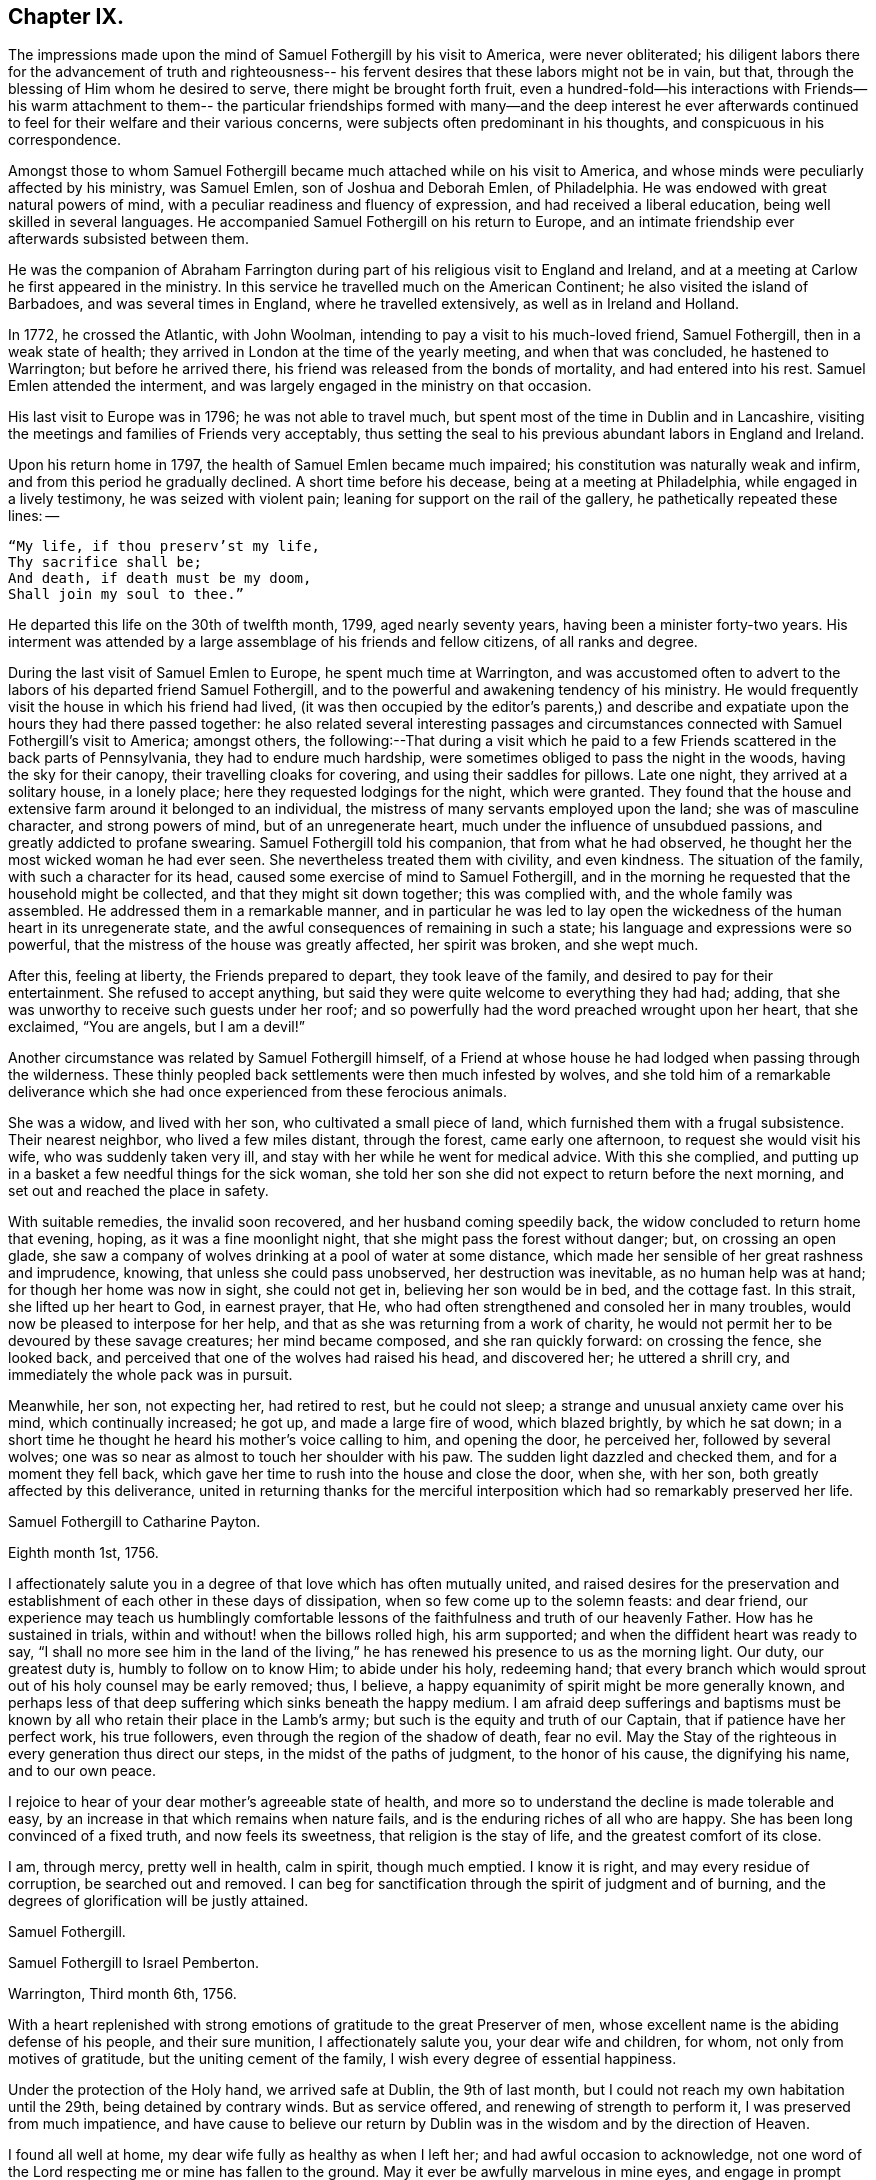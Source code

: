 == Chapter IX.

The impressions made upon the mind of Samuel Fothergill by his visit to America,
were never obliterated;
his diligent labors there for the advancement of truth and righteousness--
his fervent desires that these labors might not be in vain,
but that, through the blessing of Him whom he desired to serve,
there might be brought forth fruit,
even a hundred-fold--his interactions with Friends--his warm attachment to them--
the particular friendships formed with many--and the deep interest he ever
afterwards continued to feel for their welfare and their various concerns,
were subjects often predominant in his thoughts, and conspicuous in his correspondence.

Amongst those to whom Samuel Fothergill became
much attached while on his visit to America,
and whose minds were peculiarly affected by his ministry, was Samuel Emlen,
son of Joshua and Deborah Emlen, of Philadelphia.
He was endowed with great natural powers of mind,
with a peculiar readiness and fluency of expression,
and had received a liberal education, being well skilled in several languages.
He accompanied Samuel Fothergill on his return to Europe,
and an intimate friendship ever afterwards subsisted between them.

He was the companion of Abraham Farrington during part
of his religious visit to England and Ireland,
and at a meeting at Carlow he first appeared in the ministry.
In this service he travelled much on the American Continent;
he also visited the island of Barbadoes, and was several times in England,
where he travelled extensively, as well as in Ireland and Holland.

In 1772, he crossed the Atlantic, with John Woolman,
intending to pay a visit to his much-loved friend, Samuel Fothergill,
then in a weak state of health; they arrived in London at the time of the yearly meeting,
and when that was concluded, he hastened to Warrington; but before he arrived there,
his friend was released from the bonds of mortality, and had entered into his rest.
Samuel Emlen attended the interment,
and was largely engaged in the ministry on that occasion.

His last visit to Europe was in 1796; he was not able to travel much,
but spent most of the time in Dublin and in Lancashire,
visiting the meetings and families of Friends very acceptably,
thus setting the seal to his previous abundant labors in England and Ireland.

Upon his return home in 1797, the health of Samuel Emlen became much impaired;
his constitution was naturally weak and infirm,
and from this period he gradually declined.
A short time before his decease, being at a meeting at Philadelphia,
while engaged in a lively testimony, he was seized with violent pain;
leaning for support on the rail of the gallery, he pathetically repeated these lines: --

[verse]
____
"`My life, if thou preserv`'st my life,
Thy sacrifice shall be;
And death, if death must be my doom,
Shall join my soul to thee.`"
____

He departed this life on the 30th of twelfth month, 1799, aged nearly seventy years,
having been a minister forty-two years.
His interment was attended by a large assemblage of his friends and fellow citizens,
of all ranks and degree.

During the last visit of Samuel Emlen to Europe, he spent much time at Warrington,
and was accustomed often to advert to the labors
of his departed friend Samuel Fothergill,
and to the powerful and awakening tendency of his ministry.
He would frequently visit the house in which his friend had lived,
(it was then occupied by the editor`'s parents,) and describe
and expatiate upon the hours they had there passed together:
he also related several interesting passages and circumstances
connected with Samuel Fothergill`'s visit to America;
amongst others,
the following:--That during a visit which he paid to a
few Friends scattered in the back parts of Pennsylvania,
they had to endure much hardship, were sometimes obliged to pass the night in the woods,
having the sky for their canopy, their travelling cloaks for covering,
and using their saddles for pillows.
Late one night, they arrived at a solitary house, in a lonely place;
here they requested lodgings for the night, which were granted.
They found that the house and extensive farm around it belonged to an individual,
the mistress of many servants employed upon the land; she was of masculine character,
and strong powers of mind, but of an unregenerate heart,
much under the influence of unsubdued passions, and greatly addicted to profane swearing.
Samuel Fothergill told his companion, that from what he had observed,
he thought her the most wicked woman he had ever seen.
She nevertheless treated them with civility, and even kindness.
The situation of the family, with such a character for its head,
caused some exercise of mind to Samuel Fothergill,
and in the morning he requested that the household might be collected,
and that they might sit down together; this was complied with,
and the whole family was assembled.
He addressed them in a remarkable manner,
and in particular he was led to lay open the wickedness
of the human heart in its unregenerate state,
and the awful consequences of remaining in such a state;
his language and expressions were so powerful,
that the mistress of the house was greatly affected, her spirit was broken,
and she wept much.

After this, feeling at liberty, the Friends prepared to depart,
they took leave of the family, and desired to pay for their entertainment.
She refused to accept anything,
but said they were quite welcome to everything they had had; adding,
that she was unworthy to receive such guests under her roof;
and so powerfully had the word preached wrought upon her heart, that she exclaimed,
"`You are angels, but I am a devil!`"

Another circumstance was related by Samuel Fothergill himself,
of a Friend at whose house he had lodged when passing through the wilderness.
These thinly peopled back settlements were then much infested by wolves,
and she told him of a remarkable deliverance which she
had once experienced from these ferocious animals.

She was a widow, and lived with her son, who cultivated a small piece of land,
which furnished them with a frugal subsistence.
Their nearest neighbor, who lived a few miles distant, through the forest,
came early one afternoon, to request she would visit his wife,
who was suddenly taken very ill, and stay with her while he went for medical advice.
With this she complied,
and putting up in a basket a few needful things for the sick woman,
she told her son she did not expect to return before the next morning,
and set out and reached the place in safety.

With suitable remedies, the invalid soon recovered, and her husband coming speedily back,
the widow concluded to return home that evening, hoping,
as it was a fine moonlight night, that she might pass the forest without danger; but,
on crossing an open glade,
she saw a company of wolves drinking at a pool of water at some distance,
which made her sensible of her great rashness and imprudence, knowing,
that unless she could pass unobserved, her destruction was inevitable,
as no human help was at hand; for though her home was now in sight, she could not get in,
believing her son would be in bed, and the cottage fast.
In this strait, she lifted up her heart to God, in earnest prayer, that He,
who had often strengthened and consoled her in many troubles,
would now be pleased to interpose for her help,
and that as she was returning from a work of charity,
he would not permit her to be devoured by these savage creatures;
her mind became composed, and she ran quickly forward: on crossing the fence,
she looked back, and perceived that one of the wolves had raised his head,
and discovered her; he uttered a shrill cry,
and immediately the whole pack was in pursuit.

Meanwhile, her son, not expecting her, had retired to rest, but he could not sleep;
a strange and unusual anxiety came over his mind, which continually increased; he got up,
and made a large fire of wood, which blazed brightly, by which he sat down;
in a short time he thought he heard his mother`'s voice calling to him,
and opening the door, he perceived her, followed by several wolves;
one was so near as almost to touch her shoulder with his paw.
The sudden light dazzled and checked them, and for a moment they fell back,
which gave her time to rush into the house and close the door, when she, with her son,
both greatly affected by this deliverance,
united in returning thanks for the merciful interposition
which had so remarkably preserved her life.

[.embedded-content-document.letter]
--

[.letter-heading]
Samuel Fothergill to Catharine Payton.

[.signed-section-context-open]
Eighth month 1st, 1756.

I affectionately salute you in a degree of that love which has often mutually united,
and raised desires for the preservation and establishment of
each other in these days of dissipation,
when so few come up to the solemn feasts: and dear friend,
our experience may teach us humblingly comfortable lessons of
the faithfulness and truth of our heavenly Father.
How has he sustained in trials, within and without! when the billows rolled high,
his arm supported; and when the diffident heart was ready to say,
"`I shall no more see him in the land of the living,`"
he has renewed his presence to us as the morning light.
Our duty, our greatest duty is, humbly to follow on to know Him; to abide under his holy,
redeeming hand;
that every branch which would sprout out of his holy counsel may be early removed; thus,
I believe, a happy equanimity of spirit might be more generally known,
and perhaps less of that deep suffering which sinks beneath the happy medium.
I am afraid deep sufferings and baptisms must be known
by all who retain their place in the Lamb`'s army;
but such is the equity and truth of our Captain, that if patience have her perfect work,
his true followers, even through the region of the shadow of death, fear no evil.
May the Stay of the righteous in every generation thus direct our steps,
in the midst of the paths of judgment, to the honor of his cause,
the dignifying his name, and to our own peace.

I rejoice to hear of your dear mother`'s agreeable state of health,
and more so to understand the decline is made tolerable and easy,
by an increase in that which remains when nature fails,
and is the enduring riches of all who are happy.
She has been long convinced of a fixed truth, and now feels its sweetness,
that religion is the stay of life, and the greatest comfort of its close.

I am, through mercy, pretty well in health, calm in spirit, though much emptied.
I know it is right, and may every residue of corruption, be searched out and removed.
I can beg for sanctification through the spirit of judgment and of burning,
and the degrees of glorification will be justly attained.

[.signed-section-signature]
Samuel Fothergill.

--

[.embedded-content-document.letter]
--

[.letter-heading]
Samuel Fothergill to Israel Pemberton.

[.signed-section-context-open]
Warrington, Third month 6th, 1756.

With a heart replenished with strong emotions of gratitude to the great Preserver of men,
whose excellent name is the abiding defense of his people, and their sure munition,
I affectionately salute you, your dear wife and children, for whom,
not only from motives of gratitude, but the uniting cement of the family,
I wish every degree of essential happiness.

Under the protection of the Holy hand, we arrived safe at Dublin, the 9th of last month,
but I could not reach my own habitation until the 29th, being detained by contrary winds.
But as service offered, and renewing of strength to perform it,
I was preserved from much impatience,
and have cause to believe our return by Dublin
was in the wisdom and by the direction of Heaven.

I found all well at home, my dear wife fully as healthy as when I left her;
and had awful occasion to acknowledge,
not one word of the Lord respecting me or mine has fallen to the ground.
May it ever be awfully marvelous in mine eyes,
and engage in prompt obedience to every succeeding call to service.
O that I may be preserved to be remembered in the household, by the great Master,
and his will respecting the labor, not mine, be done.

I am, at present, much restricted for time to write, but may just say,
I am returned in peace, can review my labor amongst you at least with ease;
and He who drew forth has caused the angel of
his presence to be nigh at hand upon my return.
I have nothing to rejoice in, but abundant condescension:
nor does any gloomy cloud of distress intercept my prospect of the heavens.
Various are the prospects of the skies, according to the time of day;
but if the dark clouds arise not from our own misconduct,
we may awake and arise from them, and see the holy likeness.

[.signed-section-signature]
Samuel Fothergill.

--

[.embedded-content-document.letter]
--

[.letter-heading]
Samuel Fothergill to his Sister.

[.signed-section-context-open]
Warrington, Eighth month 10th, 1756.

No expressions are capable of setting forth the variety of trials, painful labor,
and exercise, which, within and without, have attended me, since, this day two years,
we parted at Gravesend; but I may say, with a deeply reverent heart,
equally unalterable have been the sure mercies of our Heavenly Father and helper,
before whom our darkness and weakness is open and known,
and his saving arm of power magnified in the greatest distress.
He has graciously preserved, and helped, and kept, to return in peace and safety,
when others of his precious servants have laid down their lives,
far from endeared relatives.
O that it may evermore be awfully marvelous in my eyes.
I believe my going was in His wisdom, and have cause to believe my return was so likewise.
I found work to do at Dublin while I stayed,
not without lively evidence that I was where I ought to be--and that is enough.

I believe we parted on the 10th of eighth month, 1754, and this is its anniversary;
two years are revolved and lapsed, but I trust they are not lost,
but have been employed to future advantage; at least my own,
if I be enough bowed in heart to live near that Hand,
which is the glorious supporter of all who bear its refining and turnings; I am calm,
quiet, and easy, not returned with the rapturous fruition of heavenly riches;
they are locked up in the celestial treasury,
and one wiser than I keeps the key I have gratefully to acknowledge,
He who is one of a thousand, has been comfortably near to my spirit,
as a holy stay and quiet rest; I have an evidence of acceptance,
and that I have been where, and done what I ought.
But it is conveyed in the still small voice,
which requires very deep and silent listening, and not in the rapturous whirlwind.

Good and wise is He with whom we have to do; oh, may we labor,
with diligence and steady patience, to be fitted for a place amongst his own children,
who have their bread in due season,

[.signed-section-signature]
Samuel Fothergill.

--

[.embedded-content-document.letter]
--

[.letter-heading]
Lydia Lancaster to Samuel Fothergill.

[.signed-section-context-open]
Lancaster, Eighth month 13th, 1756.

Yes, thankful I am that you have been favored with health,
and every way preserved to perform such a long, heavy, trying journey,
and to return in safety with peace in your bosom,
and which I hope will rest upon you like dew, to your lasting refreshment,
comfort and satisfaction, of which your dear wife will also have a share;
for she has been a true fellow traveller with you, in a feeling sense of close sympathy,
and has borne your absence in a most prudent manner,
with much fortitude and Christian patience, and becoming cheerfulness.

When we heard of your arrival at Dublin it made many glad hearts.
I have often thought our quarterly meeting looked naked and weak without you,
yet Providence has graciously condescended to our help and joy of faith.

I have lately beard that Friends have had another
opportunity with the chief of the Jersey Indians,
since you came away, who seemed well satisfied with the conversation of Friends,
and said they had now a different apprehension of Friends,
having had their acquaintance mostly with the new-light Presbyterians.
Many of them went with Friends to their meeting on first-day,
and were much tendered under Truth`'s testimony.

[.signed-section-signature]
Lydia Lancaster.

--

[.embedded-content-document.letter]
--

[.letter-heading]
Catharine Payton to Samuel Fothergill.

[.signed-section-context-open]
Dudley, Eighth month 14th, 1756.

Solitude seems so much my choice, as well as safety,
and my present business seems to be so much at home, that I am willing to look at it,
being very desirous that I may not move out of my place,
and so destroy that peace I am at present favored with.

I am not, my dear friend, insensible that we are frequently (I had almost said,
most frequently,) the cause of that distress of mind we feel,
and hope earnestly to press after a state of perfect resignation to the Divine will.
I believe there is such a state of rectitude and strength to be attained,
as that we shall not be greatly moved either by outward or inward trials,
in which attainment I know myself but too deficient; but through mercy,
I have a heart that loves instruction, though it comes in judgment,
and that has frequently prayed that the Almighty
might not spare the rod when it was necessary,
by which, as well as the staff, I have been comforted; yes,
I have been fully willing that the righteous justice of God should be exerted,
and if for any transgression I was cast into prison,
I might remain there the appointed time.
But, through his grace, I dare hope for a degree of liberty, which I already feel;
and may my eye be ever kept humbly watchful,
that my flight may neither be in the winter nor on the sabbath day.

[.signed-section-signature]
Catharine Payton.

--

[.embedded-content-document.letter]
--

[.letter-heading]
Samuel Fothergill to John Churchman.

[.signed-section-context-open]
Warrington, Tenth month 26th, 1756.

It has not been the effect of forgetfulness,
that I have not before this time written to you, from this, the land of my nativity;
but a variety of outward affairs, to which prudence required my attention,
and some employment relative to the Society, may plead my excuse;
especially to one who knows I dearly love him,
although I cannot tell him so at all times.
It is surely when the warmth of this holy union prevails,
that correspondence is most truly beneficial.

I am returned home in safety; and though I feel no rapturous enjoyment of riches,
yet pretty much exempt from outward blame,
in the close review and examination of my progress in your land.
Although the rod, as well as the staff, are the wise allotments of our Heavenly Father,
and to me equally necessary,
yet I find it safe to endeavor after steadfast dependence upon Him,
with whom alone is salvation.
I have sometimes a glimpse of more openness,
and the more sensible testimony of acceptance.
But may I seek more worthiness, for I have more than I merit.
The western counties appointed their yearly meeting at Warwick this year.
It was large, and I believe, upon the whole, satisfactory.
Catharine Payton had very acceptable service; but, between ourselves,
I had a painful prospect and feeling of the present state of the ministry amongst us;
yes, more so than ever before.
My sister Ann met me at Warwick, and I went with her to London,
and much rejoiced to see her and the Doctor,
not solely from motives of natural affection, but for the Truth`'s sake which is in them,
and in which I hope they have grown in my absence.
May the Lord of perfection carry on his own work, until they and we are entire,
lacking nothing.
It is many years since I was in that city, at any other time than at the yearly meeting,
and was pretty much a stranger to the state of things amongst them,
which I found lamentably low;
upon a view of those who might be instrumental in rebuilding the waste places,
one cannot avoid a cry, "`O Lord, by whom shall Jacob arise?`"

I found in almost every mind a secret displeasure against the
Friends who signed the epistle of caution and advice;
and fully expected to be tried by the Meeting for Sufferings, for being concerned in it.
But innocently conscious of my own and friends`' integrity,
and mindful of that which engaged us, I was quiet, and yet bold.
I have this remark to make,
although subscribing that epistle has made me the butt of professor and profane,
I never once repented it; I believe it was right, and leave the effect to Him,
whose ways are unsearchable, yet faithful, just and true.

The Friends who are among you from Europe, will, I hope, be guided aright;
they have great need to ask wisdom of Him whose gifts are perfect;
many here expect they will condemn that epistle, and censure the Friends who signed it;
some think otherwise; but it is the promotion of Truth itself, (not our names,
and our own honor,) my soul begs.
I have not hitherto received a line from any Friend in America,
except two from Rhode Island.
You are many of you very near to my life, and fresh in remembrance:
methinks I should be sorry to be entirely forgotten,
though I had rather that was the case,
than that the message I had to deliver in my
Heavenly Master`'s name should be written in dust.
I am often with you in spirit and true sympathy; the clouds seem black,
and filled with tempest;
happy is it for those who have a Refuge to flee to in time of storm,
even the ancient enduring fortress of the righteous, the strong tower of David.

This nation seems in a ferment, and likely to come to distress; a scarcity of bread,
and various losses; a divided people, and many enemies amongst ourselves;
and what is most to be lamented, our crying iniquities cut us off from Divine favor,
as it may justly be feared.
These things seem to me to portend a cause of humiliation,
perhaps more awfully alarming than any thing we have long met with.
I cannot divest myself of pain for my native land, as an inhabitant of it,
nor yet a remembering our multiplied offenses against the Lord of heaven and earth,
or desire a breach in the uniformity of his attributes,
by his withholding punishment from those who have despised and abused his mercies,
and mocked at his gentle correction.
With respect to my health, it is not so good as in your country;
a pretty frequent cause of complaint in my breast has attended me,
and has been one cause of my silence, writing much being painful.

Our honorable and aged friend, David Hall, departed this life a few weeks ago,
having been some time indisposed, but went off suddenly at last,
though I fully believe in a happy preparation for that rest which is glorious.

I must draw to a conclusion,
with the salutation of dear love in our holy Head and High Priest,
which extends over sea and land, and is stronger than death;
may we be made and preserved such sanctified vessels, as often to be replenished thereby,
and be preserved, in times of withdrawing, chaste and dependent,
that our fruit may be on us every month, in the variety of seasons in the Lord`'s year.
My dear wife is bravely, and joins with me in the most affectionate tenders of true love.

[.signed-section-closing]
Yours, in the fellowship of the hope and sufferings of the gospel of Christ,

[.signed-section-signature]
Samuel Fothergill.

--

[.embedded-content-document.letter]
--

[.letter-heading]
Samuel Fothergill to John Pemberton.

[.signed-section-context-open]
Warrington, Tenth month 26th, 1756.

In a fresh sense of that love and pure friendship in which our
spirits have been at times mutually refreshed and united,
I very affectionately salute you, ardently wishing for you, as for myself,
an increase with the increase of God, and that whereunto we have already attained,
we may hold fast without wavering,
and persevere in that path which has been mercifully cast up for us,
and is indeed the path of peace.

Many are the difficulties and trials through which lies our passage to rest;
and that the souls of a remnant know right well.
Yet with equal certainty have they to rejoice in All-sufficiency,
and make His most excellent name their song in the house of their pilgrimage.
The main and proper business of every traveller, who would succeed in his journey,
is to keep close to his Guide, whether the road be joyous or more afflicting.
Sometimes, by endeavoring to take a shorter, and at other times an easier path,
people have insensibly wandered away, and gone on without going forwards,
and their mistake been fatal.
Sometimes a smooth path has, by its seeming straight direction,
and contiguity to the right one, diverted us from arduous labor,
and we have been induced to choose present ease, at the expense of true peace;
and the danger of final miscarriage has been hid for a time,
but at last appeared with awful weight;
happy where timely enough to retrieve the mistakes
resulting from former indolence or inattention.
We live in a benumbing climate, and every hour brings with it a torpedo,
to stupify our right hand.
Though, dear friend,
I am not jealous of any peculiar necessity for the application of the above hints to you,
yet I am so conscious of their relation to myself, that I cannot well omit them,
as they flow unsought for, not unfelt.

That ancient cord of love, which binds up in the heavenly bundle of love and life,
is often around my spirit, in sympathy and fellowship with some of yours;
though a debility of mind often is my lot,
in which I am disqualified from much expression,
and sometimes have no right to express any thing.
I have been much divested of the sense of heavenly treasure in my own possession,
since my return, but am thankful for a resigned, quiet spirit,
which I feel is not insensible stupidity; and all I beg for is,
to be remembered and replenished, in the wise proportions of His knowledge,
who keeps the windows of heaven shut as it pleases him, and opens when he sees fit.
I am poor, yet not void of hope at times, and I thank my Heavenly Master I am content,
I rarely open my state, but to Him who can relieve and supply;
but it may not be discouraging to you to know
there are others poor and needy besides yourself.

We seem in great agitation in this kingdom,
and perhaps on the eve of some national calamity.
Few, very few, lay it to heart.
Destruction and bloodshed seem the principal topic of converse,
but the real enemy and great destroyer is cherished as a friend.
I think there seems an increase in wickedness in this land,
and it appears to draw fast down a stroke from that Hand,
which will make its own way in the earth, and be magnified in righteousness.
I do not expect your present situation is the most pleasing; but oh,
that the Rock of the righteous, and their dwelling-place throughout all generations,
may be our fortress, for the clouds seem heavy with a tempest.

[.signed-section-closing]
Dear John, your assured friend,

[.signed-section-signature]
Samuel Fothergill.

--

[.embedded-content-document.letter]
--

[.letter-heading]
Samuel Fothergill to James Wilson.^
footnote:[This venerable Friend resided near Sedbergh,
but in his latter years he lived at Kendal.
He was born near Kirby, Lonsdale, in 1677, became convinced of the principles of Friends,
and when about thirty years of age received a gift in the ministry,
in the exercise of which he travelled much in England and Scotland,
and was frequently engaged in holding public meetings in many
places where no meetings of Friends had been ever held before;
great and serviceable were his labors herein.
He had to pass through many trials and afflictions, both inwardly and outwardly,
under which he was sustained with much resignation.
He had nine children, and many grand-children, all of whom he survived,
excepting two of the latter.
A few years before his death, he thus wrote: -- "`I am now waiting,
and beseeching God Almighty to grant me the
continuance of his blessed grace and Holy Spirit,
to aid and assist me in a full preparation for death, and calmly to resign myself to it;
and above all, to grant me his help in that painful and trying season,
that I may forever praise His holy name, who is forever worthy, with his dear Son,
who is my dear and blessed Saviour.
Amen!`"
He died at Kendal, twelfth month 30th, 1769, aged ninety-two, a minister sixty years.]

[.centered]
(The original is in the possession of Thomas Thompson, Liverpool.--G. C.)

[.signed-section-context-open]
Warrington, Eleventh month 9th, 1756.

[.salutation]
Dear and worthy friend.

As I am persuaded you have greatly at heart the welfare of Zion,
and in a particular manner are interested in me,
having discharged the office of a father to me in my minority,
with a father`'s regard and tenderness, I take up my pen to salute you and your dear wife,
my worthy and honored friend, whom as well as yourself,
I still remember with distinguished, yes, filial regard; and can assure you and her,
though I have not made many professions of affection and esteem,
there are few living to whom I bear an equal share,
or who are the more frequent companions of my most affectionate remembrance.

A variety of labor, in which our heavenly and blessed Father has engaged me,
has very much confined my mind to the service of the day,
and rendered it necessary for friendship to give place to duty;
so that my correspondence has been but little, though, I hope,
in the hidden root of immortal life,
I am made a partaker of the fellowship of the brotherhood.
But this, with the poverty and leanness which have been much my lot,
has laid the finger of silence upon my lips, and stopped my pen.
I thought I found at least a liberty this evening to assure you of my regard,
and give you some little account of myself, my labors abroad, and how, upon the whole,
I apprehend the state of the Society is in those parts where my lot has been cast.
Through mercy,
I have to acknowledge I was favored with a more
confirmed state of good health than usual,
two short interruptions excepted.
I travelled with diligence, and at times pretty hard labor;
and as I passed through various provinces, I may give you a hint how I fared,
and found things in each.

To begin with Pennsylvania, where I landed.
There are a very great body of people who bear our name, and many who deserve to bear it.
A noble seed, of several classes respecting age, though too few of the aged amongst them,
who have kept their garments clean, and whose hands are strong.
Their fathers came into the country in its infancy,
and bought large tracts of land for a trifle;
their sons found large estates come into their possession,
and a profession of religion which was partly national,
which descended like the patrimony from their fathers, and cost as little.
They settled in ease and affluence,
and while they made the barren wilderness as a fruitful field,
allowed the plantation of God to be as a field uncultivated, and a desert.
Thus, decay of discipline and other weakening things prevailed,
to the eclipsing of Zion`'s beauty; yet was there a noble remnant, whose love was strong,
and who remembered the Lord of the whole earth and his house, while they built their own.

A people who had thus beat their swords into plough shares,
with the bent of their spirits to this world,
could not instruct their offspring in those statutes they had themselves forgotten.
As every like begets its like, a generation was likely to succeed,
formed upon other maxims,
if the everlasting Father had not mercifully extended a visitation,
to supply the deficiency of their natural parents.

It consisted with his wisdom and mercy to reach forth a
hand of love to many of them of the younger sort,
and to subject their hearts to the work of his own power;
and more especially of later time, he has prevailed upon many in that province;
brought some into the ministry, some fitting for it; and I trust for many,
who are like the little sister,
who has no breasts to give to others the sincere milk of the Word,
he is building them up as a wall, upon which a palace of silver may be reared.
I cannot but hope in that province, particularly in the city of Philadelphia,
it may be said Truth prospers,
and there is a prospect that the succeeding generation may excel the last.
I visited all their meetings, not as running hastily through them,
but with great circumspection, and some of them four, five, or six times over,
being desirous to leave them in peace.

Maryland is poor; the gain of oppression,
the price of blood is upon that province-- I mean their purchasing,
and keeping in slavery, negroes--the ruin of true religion the world over,
wherever it prevails.
Friends there are greatly decreased in number, and mixed with the world,
in whose spirit they dwell.
Their unfaithfulness to their testimony against the hireling priests,
and their hands polluted with the gains of unrighteousness,
have almost destroyed even the appearances of Truth in various parts;
and as the pure gift of the ministry cannot be communicated to such unclean vessels,
there is a great scarcity of ministers.
I know not more than two in the province on whom is the heavenly stamp visible,
and they are neither negro keepers nor priest payers.
Nevertheless, in this Sardis the blessed Hand is at work.
Some are lately convinced, and among the rising youth are some of the true Hebrew race,
who have heard the alarm of the heavenly trumpet, and come out of their dens and caves.

This very much describes also the state of Virginia; only I think I may add,
the visitation of Divine truth seems more effectually received
in various parts of this province than the former,
and a spring of living ministry to edification;
but here the youth are those whom the King of heaven delights to honor.

North Carolina is the next.
There are a great many Friends in a part of it contiguous to Virginia;
some truly valuable Friends, but few;
yet many who offer a sacrifice of that which cost them nothing.
The largest body of Friends here seems to me the weakest; they have been a lively people,
but negro purchasing comes more and more in use amongst them,
and the pure life of Truth will ever proportionably decay.
I travelled twelve hundred miles in this province, amongst Friends and others,
and found some brethren and true members ingrafted into the Vine;
though worldly mindedness and lukewarmness have seized upon many.

South Carolina has only two meetings; one at Charleston,
where there are few who bear our name, and fewer who deserve it;
yet such is the force of our Divine testimony, as to gain place among the people.
I had several very open meetings there, particularly two in the Baptist meeting-house,
to great satisfaction.
The principal people of the province attended,
and the Lord of all mercies magnified his eternal name.
The other is one hundred and thirty miles distant; a pretty settlement of Friends,
mostly from Ireland.

I went from there to Georgia, and had a large meeting in the court-house,
and some opportunities in the inn where I lodged, to some service,
though there were not any there who bore our name.

I returned through the several provinces, as Truth opened my way;
had sundry meetings in the county court-houses, and some of their places of worship;
and finished my visit to Friends, where I had omitted any meetings in my going south;
and upon my return rested a few days at Philadelphia.

The Jerseys were the next in course; I had much close labor there;
there is a valuable body of Friends, but much chaff,
though I trust things are upon the revival.
Long Island contains a great body of Friends; some truly valuable,
but the more aged have not walked as bright examples;
the leaders of the people have caused them to err.
I visited this island four times, and left it at last with a pained heart,
to which the lack of a hopeful prospect of things being better greatly contributed.
Narraganset and Rhode Island were then in my course.
I had much close labor amongst them;
this world has intercepted their prospect of a better,
and greatly impaired that beauty which once rested on them, or their ancestors,
though I hope there remains a little remnant upright,
with their lamps trimmed and burning.
But, alas! the number of the faithful is there but as the gleaning of the vintage;
I met with few places more discouraging.
From there, I went to Nantucket, a late plantation in comparison with many others,
but too few there have kept their first love; divisions and contentions,
the certain companions of the spirit of this world, have hurt them;
and as these have subsisted amongst the leaders of the people,
their example has been injurious to others.
Yet, even here, hope remained, from a prospect of a rising generation coming up,
to assert a testimony their fathers have forgotten or neglected.

Boston government was the next place where I found continual occasion of sorrow,
yet intermixed with some hope.
I had abundant labor, both with the natural branches of the olive tree, and those without.
In that Aceldama, or field of blood,
I was greatly favored in many open and very large meetings,
to publish the everlasting Gospel with some success, to my humble admiration,
and thankful acknowledgment to the ever worthy Name.
The state of the Society in this province is affecting.
What open persecution could not effect,
has been too fully accomplished by the caresses and favors extended to Friends there;
nevertheless, there are a body of lively Friends up and down, who, I trust,
walk in white.

I returned through Narraganset, Rhode Island, and Long Island, into New York government;
where, though cause of sorrow appeared,
yet it was not void of hope for many amongst them, whose faces are set Zionwards.
In the city of New York is a small, but very valuable body of Friends,
who grow in the Truth as it is in Jesus.

I returned to the yearly meeting at Philadelphia, ninth month, 1755,
which was very large, and truly comfortable.
The winter I spent in close labor in Pennsylvania, and through Jersey,
to my relief and ease of spirit.
And although very painful baptisms attended me,
yet the overshadowing of a rock which was higher than I,
preserved in summer`'s heat and winter`'s storms;
and graciously supplied for every time of need;
and mercifully sustained with ability to bring forth fruit in every month,
throughout the revolution of the Lord`'s glorious year.

I mention it to the praise of his most excellent Name, for righteousness belongs to him,
but to me blushing and confusion of face;
inward and outward salvation was the merciful and unmerited bounty of his hand;
he stayed me in humble reverence, when I came to the festival days of Mount Zion,
and preserved me in patience, when I pensively mused on the scroll,
written within and without, with mourning, lamentation, and woe.

Excuse the tediousness of this epistle.
I did not expect it when I sat down;
but my heart is touched with a lively sense of Divine condescension,
and gratefully worships Him, not one of whose words has fallen to the ground.
I have nothing to glory in, and am weak; I have known strength.
I am foolish.
I have been helped with wisdom.
I am poor, but have been enriched.
The rod I have often merited; the staff has been often revealed.
I have nothing; I am nothing; let the gain and praise be consecrated to Him,
whose is the fulness of all wisdom, riches, and strength.

Farewell, my dear and honorable friend.
May that arm which has been your succour, and the strength of your youth and middle age,
be near in the decline of life,
perfect everything necessary to be done to
qualify for converse with the saints in light,
and keep by its mighty power to the last moment.
May the close of your well-run race be joyful:
and when access is vouchsafed to the throne of grace, remember poor me,
who may have yet a larger portion of the slippery course before me,
that I may be enabled so to run as to obtain,
and be preserved a monument of unutterable mercy to the end.
Your very affectionate friend,

[.signed-section-signature]
Samuel Fothergill.

--

[.embedded-content-document.letter]
--

[.letter-heading]
Thomas Gawthorp to Samuel Fothergill.

[.signed-section-context-open]
Blackwater, in Virginia, Twelfth month 8th, 1756.

I should have been glad to have seen you before you left this continent,
but it seems to me it was for the best that we had no personal communion with each other,
for some in Nantucket were so weak as to imagine I had seen the
letter you wrote to Friends there The difference is not closed,
and I fear it will be to the hurt of many.

Your labor for the renewing of the discipline seems to gall many stubborn ones,
but causes joy to those who are bowed in spirit for Zion`'s welfare;
so that there is hope Truth may yet gain the ascendancy, and the church,
which long has had her place in the wilderness, as a lily amongst thorns, will,
in the husband`'s time, become the beauty of nations,
and Jerusalem the praise of the whole earth.

Friends were much distressed about training, in New England and New York governments;
and though some could not suffer,
yet a good number were faithful in the testimony
they were called to bear on behalf of their Lord;
who said, "`My kingdom is not of this world; if it were, then would my servants fight,
that I should not be delivered to the Jews;`" so that if, as servants of Christ,
they could not fight for their Master`'s life, much less for their own lives;
and if not fight, not train, nor pay others to do that for them,
which they believe they should not do, either for their Master or themselves.
It is likely the state of Pennsylvania will be given you by another hand,
yet thus much I may say, the yearly meeting was a good, profitable meeting to many.

I hope you will sometimes remember me, a poor traveller in these perilous times,
with desires that fortitude and wisdom from on high may be my armor,
while I have to pass through the broken ranks of these hosts,
where sword is set against sword, and the divisions are so great,
even amongst the first born sons of Jacob;
for which my heart and bowels are pained within me.

[.signed-section-signature]
Thomas Gawthorp.

--

Thomas Gawthorp, a fellow-laborer with Samuel Fothergill, in America,
was born at Skipton, in 1709.
His father dying when he was young, he was put an apprentice;
and meeting with severe treatment, he, to get free from it, enlisted into the army.

While in that service, he attended a meeting at Skipton,
wherein his mind was so affected by the powerful ministry of Mary Slater,
that from that time forward he continued to attend
Friends`' meetings as opportunities offered,
and was brought into great exercise of mind on account of his situation;
yet he was not at liberty to have his discharge purchased,
fearing that he might not stand his ground: one of the officers, observing his distress,
made him an offer of his release, upon payment of the money paid to him when he enlisted;
this, on solid consideration, he accepted, and left the army.

Soon after this he married Isabel Crosfield, and settled near Kendal,
and in a short time came forth in the ministry;
"`his mind being devoted to the service of his great Master,
and obedient to the manifestations of Truth, he grew in the gift received,
and became a deep and able minister of the gospel; diligently laboring,
in the openings of life,
for the exaltation of Truth in the hearts of the people,`"
often having close and pertinent counsel to deliver,
well adapted to their different states; "`not in the wisdom of man,
nor in the eloquence of words, but, in the simplicity of the gospel,
and with the demonstration of Divine authority.
He, nevertheless, often found it his place to repress a too eager desire after words,
by setting an example of humble and awful worship in solemn silence.`"

He several times visited many parts of this nation, Scotland and Ireland.
He also visited Friends in America four times:
from the last of these visits he returned "`much reduced in bodily strength;
but he was preserved in much peace, being clothed with innocency and sweetness,
quietly wailing for his change,
and having an evidence that his day`'s work was nearly accomplished.`"
He departed this life the 29th of ninth month, 1780, aged about seventy-one,
a minister forty-seven years.

The following extract of a letter,
written at the time of Thomas Gawthorp`'s last return from America, in 1778,
gives some further particulars of him, and of the situation of affairs in Philadelphia:

[.embedded-content-document.letter]
--

"`William Dillworth brought my brother, Thomas Gawthorp, home in a chaise;
he was very feeble, he can neither write, nor in any way use his right hand.
He says he was twenty-seven days on his passage from Philadelphia to Falmouth;
he was in the former place when Washington and his army were in it,
also after he left it, and William Howe took possession of it without any opposition,
many of the inhabitants rejoicing, though they had little left to give them,
lacking almost everything necessary for the support of the body;
beef and mutton sold at half-a-crown and three shillings per pound,
and other things in proportion.
Before he left the place, four pins sold for a halfpenny,
and Friends wished to have bought him two yards of flannel to put about him at sea,
but could not get it.
He says his son James, who is settled in Virginia, suffered much;
and for refusing to muster when required by the Provincials,
he was taken and marched two hundred miles, to Philadelphia,
with his hands tied behind him and a gun on his back; he was not kept long,
but sent home again, but was not allowed to see his father,
though then in Philadelphia.`"
(Letter from George Crosfield Westmoreland, to his son George Crosfield, Warrington,
1778.)

--

[.embedded-content-document.letter]
--

[.letter-heading]
Samuel Fothergill to Mary Pemberton.

[.signed-section-context-open]
Warrington, Twelfth month 8th, 1756.

A time of deep poverty and leanness,
in which it has pleased the heavenly Father I should be much exercised since my return,
might plead my excuse were I silent.
But I wish to assure you of my very near regard, however poor and worthless I am:
and indeed, I think, at times,
I see a wisdom unutterable in the most stripping times which are allotted,
when we sit alone and hold our peace,
for our houses would never be so carefully swept and searched,
if we had the ten pieces of silver in constant possession and view.
I am, however, humbly content; I dare not complain, it is not lawful.
There is a just occasion administered by the inadvertence of the past,
or for the instruction of the future part of life.

It consists with His wisdom, who is perfect in knowledge,
to balance our steps in righteousness; he wisely ascertains the bounds of day and night;
the hilly, rugged path and painful steps, the smooth part also of our race,
are all planned in a knowledge too great for our present comprehension.
Here may we reverently acknowledge our incapacity for choosing right for ourselves,
and commit our all into his hand, as into the hand of a faithful and good preserver.
In the midst of his attributes of glory and majesty,
there is to be read the excellent name of most merciful Father;
but this only when he gives vision to the eye he has formed; until then,
who is so poor and blind as his servant?

May that Hand which has led and sustained you hitherto in slippery paths,
from your youth upwards, for such has your pilgrimage led through,
be your staff during the residue of your passage;
that by his help you may offer an evening sacrifice of praise, and say.
Oh!
Lord, you have been with me from my youth to this hour.

Our worthy friends, Abraham Farrington and Samuel Emlen, have been at my house a week;
the former has gone to visit a neighboring county.
I believe he will have great and good service amongst us.
Samuel Emlen is not, at present, fit for much travelling, and is advised to lay by;
I hope for his company at my house this ensuing winter.

I have not been favored with a line from Pennsylvania since I left it;
I am not distressed about it; may the message have its proper weight,
and I care not if the messenger be forgotten.
I have nevertheless, heard with sorrow of your distress,
and the slaughter on you confines.
I think the clouds are heavy with a storm towards various parts of the British empire;
scarcity of bread threatens us here,
and is already severely felt by the poor in many parts of this land.

[.signed-section-signature]
Samuel Fothergill.

--

At the close of the year 1756, and during the winter,
there was much distress amongst the poor in Warrington, as well as in many other places,
owing to the high price of provisions, and insufficient employment:
the sufferings of his neighbors excited the compassion of Samuel Fothergill,
and he wrote the following address,
in which he adverts also to the circumstance of the town being
then encumbered with a company of itinerant stage players.

The address was published anonymously,
but it effected the removal of those people from the town,
and caused a subscription to be raised for the
relief of the suffering part of the inhabitants.

[.embedded-content-document.paper]
--

[.letter-heading]
A few Hints addressed to the Inhabitants of Warrington, 1756.

The present distress of our poor neighbors justly demands our attention,
and ought to excite in our minds a proper disposition to relieve them,
accompanied with gratitude to that kind Providence who
has made us to differ from one another.

Sympathy with the distressed is a painful yet pleasing sensation,
to those who consider the social duties of life necessary to be sustained with propriety,
as one step towards a fellowship hereafter, +++[+++which]
every consideration should induce us to aspire after.

If we are blessed with hearts susceptible of such impressions,
to mitigate their distress will necessarily be our endeavor,
if happily their burden may be made lighter through our assistance.

These remarks arise from the general complaints and cries of our suffering poor,
which indeed are loud and piercing, through the lack of bread.
Circumstances the most painful, where not a few parents,
after the labor of the day are compelled to hear, without any possibility of relief,
the piteous cries of their children for bread;
alas I they are not able to procure it for them.

That this is the state of many amongst us, is a most painful, certain truth;
though perhaps, neither thought of, nor attended to by many,
who in fulness of bread and ease, forget the anxiety of the poor.

What attempts have we made to relieve them, and mitigate their sorrow and suffering?
I wish I could give a detail of many:--are the inhabitants
unable to administer relief to their poor neighbors?
are their circumstances such as to render it difficult
for them to sustain the necessary duties of society?
I believe otherwise.

Have we not had amongst us, for many weeks, a gang of players, vagabonds,
declared such by the laws of the land.
Cannot we find money enough to squander upon them, to supply their luxury,
and pay them for corrupting our youth?
We can spare, as I am credibly informed, from eight to fifteen pounds per night,
supporting, at the expense probably of one hundred pounds, these vagabonds,
in defiance of every awful sanction of laws.
Divine and human; and yet hear unmoved the cries, and see the tears,
of our starving poor, who mourn for the relief we thus lavish away.

Is this a loan to the Lord we might hope himself would repay?
Who will hesitate a moment, upon reflection,
whether it be not more consistent with our duty and interest,
to turn this stream of profusion into the families of the poor;
to banish this nuisance from amongst us;
prove ourselves capable of rational and religious considerations;
and thereby will be suggested to us, in a time of need, the calm,
peaceful evidence of our having been good stewards of the manifold mercies of God.

[.signed-section-closing]
Inquire not who is the author of these remarks, but whether they are true.

[.signed-section-signature]
Philanthropos.

--

[.embedded-content-document.letter]
--

[.letter-heading]
John Pemberton to Samuel Fothergill.

[.signed-section-context-open]
Philadelphia, First month 11th, 1757.

Our yearly meeting at Burlington was a time of great favor to the upright.
Honest Thomas Gawthorp was there, and had some very satisfactory opportunities in public.
In the meeting of ministers, John Churchman told me,
he thought him equal at least to any he had ever heard.
In the meetings for discipline, he was several times singularly favored;
but it is not often he is permitted thus to ascend: his path is trodden by few,
and he is often reduced so low, both in body and mind,
as to be scarcely able to keep on his feet.

The eye that is still over us for good,
directed through the service of that meeting in a manner not to be forgotten;
it began sooner and lasted longer than usual,
and though many seemed to come prepared for war,
yet the spirit of the Lamb was victorious, that without much argument or controversy,
the mouths of gainsayers were stopped,
and the authority of Truth presided remarkably to the conclusion;
which was a little sooner than would have been chosen,
if the burial of our worthy friend, John Evans,
had not engaged many of us to assent to it.
That good man had a time of close sifting and probation on his death bed;
I went with Daniel Stanton to visit him a few days before he died, and found him low,
dejected, and distressed.
This should excite alarming considerations in some of us,
who are conscious how vastly deficient we are of
the attainments which he had experienced;
yet, alas!
I must confess we lay it too little to heart.

[.signed-section-signature]
John Pemberton.

--

[.embedded-content-document.letter]
--

[.letter-heading]
Lydia Lancaster to Samuel Fothergill.

[.signed-section-context-open]
Lancaster, First month 23rd, 1757.

That pure love which I often feel bubbling up towards you in the spring of Divine life,
engages me to send a few lines beseeching your acceptance,
as I know we have an endeared afFection for each other,
grounded in and upon that ancient Root,
which has hitherto borne up and been the support of us and of all the faithful,
through the various tribulations of our march.
And lest our grand adversary, under any disguise, should get one step in upon any of us,
to deprive us of that free partaking of the sap, and virtue,
and nourishment which this heavenly root affords,
I have made a narrow search and close examination of myself and inward condition,
with as much singleness and impartiality as I was capable of.
For I was ready to think you had not such full unity with me, nor indeed with few of us,
as used to be.
I could tell no reason for it,
except that we could not all see and think alike about some new proposals,
and in this we did not play the hypocrite, but spoke freely,
and I believe in much love and friendship.
I am sure I did, for it is the way Truth leads me,
whether I may be the better or worse thought of for so doing;
and after I have spoken my mind, do think myself clear, not bearing any grudge,
or harbouring any ill opinion respecting those who may not at that time see as I do.
But I search my belief over again, whether they or I was in the right;
for we none of us plead infallibility, or desire any should pin their faith upon us,
but desire all may see for themselves, and see right;
so leave such things as cannot at that time be accomplished by love, nor strive too much,
nor over-drive any of the flock, lest thereupon they should sicken and die;
for all are not of one strength, and yet with care, time, and patience,
may so run as to accomplish their journey.
We read, the Apostle Paul was not only strong, but skilful also,
in spreading the Gospel net, becoming weak with the weak,
taking their pace in a gentle manner, whereby he caught many.

I hope it is far remote from my heart`'s intention to
daub any stone in God`'s Zion with untempered mortar,
or to heal any wound of sin deceitfully;
but I find as it was love ever raised and made
any of us instruments of service in the house,
so it is by our abiding under the same influence that the body comes to be edified,
and to grow from one degree of strength to another,
to be changed from one measure of clearness in understanding, brightness and glory,
to another.
And though you may think our meeting worse than it was a few years since,
I own myself to be of another judgment, both respecting aged and young;
but I may be mistaken, so shall leave it for time and truth to determine,
and with a heart fruitful in love to you, my beloved and valuable friend,
and your dear wife, I now conclude, and remain your real, true, and constant friend,

[.signed-section-signature]
Lydia Lancaster.

--

[.embedded-content-document.letter]
--

[.letter-heading]
Samuel Fothergill to Ellen Evans.

[.signed-section-context-open]
Warrington, Second month 4th, 1757.

That affectionate regard which Truth itself raised mutually in our hearts,
is by no means impaired.
Often, very often, since I left your land, has it been strongly revived,
and more especially so upon receiving the sorrowful
tidings of the removal of your dear husband,
a circumstance in which the affliction is, like the loss, very extensively felt.
You mourn the loss of a tender husband; his children, that of an affectionate father;
the church laments a pillar removed from the place it filled,
at a time when such are greatly needed.
A sorrow allowable--for the perfect example of every virtue, even Jesus wept for Lazarus;
this, nature demands, when its connections are broken,
and the endearing social ties dissolved: but you well know,
and I hope it now stands you in stead, that we are all pilgrims and strangers,
as our fathers were, each journeying on through this region of distress,
towards that city which has foundations.
Why should we grieve too much when a companion with whom we have travelled many dubious,
anxious steps, has an entrance granted him into the holy city a few moments before us,
and enjoys consummate felicity,
while we stand at the door and wait also for the same fruition,
of which at times we receive the earnest?

Upon all the glory of the earth, and all its enjoyments, upon every visible thing,
one inscription is written,
as the immutable law and determination of Him whose name is the Most High;
"`They shall perish.`"
Throughout all nature and natural connections, however endearing,
it has been and must be verified.
Equally fixed is the subsequent truth, the joy and the song of many generations,
"`But you remain.`"
On this everlasting Husband, Father, Friend, and Succour may you and yours now lean,
and know this dispensation sanctified and blessed to all your help,
in renewing diligent care to live and move, that when the Great Shepherd shall appear,
and all his faithful servants with him, your portion may be among them forever.

And now, I cannot avoid addressing myself to you, the descendants of my honored,
because honorable friend.
I am convinced the same gracious Hand which was his support and comfort,
has been near to some of you for the like glorious purpose,
even to establish you before him forever.
But I am jealous that the lack of religious depth, and simplicity God-ward,
has been cause of halting, and rather a choosing to embrace the present world,
and have a name eminent in it, than to have a new name, the name of God,
and of the city of God.
Thus will the heavenly tenders of immortal treasure be disregarded,
and the vain shadows of things be preferred to those true riches,
which none ever sought with too great diligence, or if they sold them,
ever got their worth in exchange.
A heart honestly concerned for your help cannot contain or dictate flattery;
I love you dearly, therefore thus I write.
I am also persuaded there is a seed and heritage that mourns in secret,
because of its leanness, and honestly seeks relief from where it has ever sprung.
May stability and patience be the girdle of their loins,
and in the Lord`'s time this poor, suppliant,
distressed seed will delight itself in fatness.

One general hint from my own experience, and the parity of our states,
would I suggest to young people.
Let all your conduct demonstrate that you
remember the worthy deceased with due affection,
and though he be dead with respect to the body, yet let him speak.
I have found it my duty and great advantage to place in view my worthy father,
and in matters of importance, or dubious cases, to consult what would have pleased him,
who was ripe in experience and judgment.
I believe this reverence to the memory of a worthy and religious parent,
is an oblation of sweet incense before the Everlasting Father.

Farewell, dear Ellen; may Israel`'s Rock be your safe abode, and keep you fresh in spirit,
green and fruitful in old age, and unite you to Him,
and the many generations of the just, who are entered within the pearl gates.

Farewell, you descendants of the great and good; imitate their example;
as they followed Jesus Christ, follow you them.
Be wise, for it is true happiness: in wisdom you will fear to offend,
and this fear is an excellent defense.

[.signed-section-signature]
Samuel Fothergill.

--

[.embedded-content-document.letter]
--

[.letter-heading]
Samuel Fothergill to Israel Pemberton.

[.signed-section-context-open]
Warrington, Second month 4th, 1757.

As the love I bear you is sincere, I flatter myself it is reciprocal.
I know your engagements are various,
I also know my own unworthiness to engross time which may be spent more usefully.

I think I am profited by the general silence of my acquaintance on your side the water;
it has led to a solemn, strict scrutiny and review.
Perhaps I might have acted more wisely in some parts of my conduct;
but if integrity of heart and honesty of intention are general salt,
I appeal to the Searcher of hearts,
every part of my labor amongst you was seasoned thereby.
I have been, since my return, making some proficiency in the holy school.
I left your land with a holy quiet, and knew upon my return the royal diadem upon me.
I have known the withdrawing of the pure river,
which is the cause of solid joy to those who are replenished by it.
I have seldom in the course of my experience known so dipping a time.
The day again has dawned, in which the mysteries couched in darkness,
and sealed for a time, are opened, as well as the requisite labor of the day;
that I find when the cloud is taken off the tabernacle,
the voice is very near to call to fresh labor; and methinks,
in a humbling sense of the worthiness of our Master to be ever served,
all within me says, O Lord, give me your presence, in which is all things,
and let prompt obedience be my return forever!
Oh that it might also be your happy lot to know the feast of dedication,
for in the solemn day of dedication of the temple to God, a glorious feast is ever held.
I am abundantly convinced the Author of all sure mercies would have it so;
and if Solomon`'s choice of wisdom be yours, He will array you with distinguished glory;
if otherwise, the event is fixed.
He will cast off and reject.

It is time to conclude,
which I cannot well without a testimony of affectionate
remembrance of your wife and children,
for whose true help and establishment in the best things I am concerned,
even with a distinguished anxiety.
May you, their parents, by living example, show them the way to rest and peace,
and thereby a peaceful acquittance in the day of inquisition will be obtained,
and I trust the solid satisfaction of seeing in this life
those fruits of Heaven`'s blessing on your zeal and care,
which may be yours, and your children`'s everlasting rejoicing.

Remember, I entreat you, dear children, and humbly seek Him in youth,
for religion and holy fear is the best embellishment of youth,
and the safe and only guide through the difficulties and snares of life,
as well as the excellent companion and solace of declining years.

[.signed-section-signature]
Samuel Fothergill.

--

[.embedded-content-document.letter]
--

[.letter-heading]
John Pemberton to Samuel Fothergill.

[.signed-section-context-open]
Philadelphia, Second month 19th, 1757.

On the 8th instant I received your very affectionate epistle.
The kind expressions of regard and good wishes for my welfare which it contains,
affected my mind with a degree of reverent thankfulness,
and with a desire that my attention and solicitude
might increase steadily to pursue the path of peace,
whether it is joyous or afflicting; for I have felt, and with awful weight,
the danger of missing the crown; and lately my situation was dismal,
and thus continued a long time, so that I was entirely without hope,
yet subscribed to the Almighty`'s justice.
And though the prospect of an eternal separation,
and an inheritance of inexpressible misery, was beyond utterance distressing,
yet I was filled with deep anxiety for the tender youth
whose feet might be turned out of the path,
or greatly injured in their journey, if by being left to myself,
I should commit any thing that might bring a reproach.
And though prayer was cut off,
yet was I resolved I would live as near to that which I thought right,
as weak reason would suggest, or was in my power.
At length the long suffering and gracious Being
was pleased to favor with a degree of light,
in a time unexpected, and a prospect of duty seemed to open,
to which I seemed freely resigned, but afterwards that vanished, and I enjoyed a calm,
and was willing to do, or to suffer any thing to be under the Divine notice.

May my spirit reverently magnify the Lord, and rejoice with fear in the all-merciful God,
whose tender dealing with us cannot be fully set forth.
The freedom with which you have written to me,
and the fatherly care manifested when present, have made me thus free,
believing you were not altogether insensible of my situation,
and the danger that attended me when you wrote,
for many of your expressions were applicable;
for too great inattention has been my failing, and indeed I am surrounded with infirmity,
and darkness often covers me.

[.signed-section-signature]
John Pemberton.

--

[.embedded-content-document.letter]
--

[.letter-heading]
Samuel Fothergill to James Pemberton.

[.signed-section-context-open]
Warrington, Second month 25th, 1757.

The ground of that pure and true friendship, which subsisted between our worthy fathers,
was doubtless in that love which remains throughout all generations;
and as the natural descendants from fellow members so united,
abide in the same love and pure friendship with the ever-living Head,
the union will remain undiminished, and the present, as well as the past,
will make us as epistles in one another`'s hearts.

Two expressions have often, since we parted, moved in my mind to apply to you,
with earnest desires they may have due place.
The first is this:--Know your place.
I am made fully sensible the Lord of the family has designed one for you, in his house,
to bear up the ark in these times, when it is grievously shaken.
For this end has he vouchsafed the visitation of life and understanding,
and has at times taught you to travail in spirit for the cause,
and admitted you to the tribulation of the companions of Jesus;
a fellowship not eligible to many, who would have the cause to prosper,
but do not concur in the promotion of it, in themselves or others.
Let not the embarrassments of this world, neither the commerce of it,
nor its stupifying fears and turbulent commotions,
divert from an honest inquiry after your proper place in the church.
There is all our safety and rest.
In stormy times, these know, such is the excellency of Zion`'s dwelling place,
none can make her afraid.
A stone in a building is not serviceable merely for its filling a vacancy, but,
being skilfully placed, it keeps others also in theirs; it covers some,
and supports others;
that the share every stone has in the support of
an edifice is worthy of religious application.
A humble application to the holy Workman to square and fit,
and a sincere yet fervent resignation to be placed where He will, will, in his own time,
fully instruct what is our place, and fix us therein.
Having known your place, and entered therein,
abide there--was the other hint which spread in my heart towards you.
Beware of being turned out of it by any of those
suggestions which an unwearied enemy frequently raises.
One seemingly plausible is the lack of proper qualification;
but from where comes this lack?
Is it of the Lord of perfection that the people are lame and defective, or of themselves?
He is infinitely full of all we need, and would make our feet firm upon the mountains,
and therein beautiful.
Beware of arraigning a wisdom that is deep and high; yes,
unfathomably so in the building of his house,
and the choice of the several parts thereof;
for where this spirit prevails that puts off labor,
and slides away with the plea of unfitness,
it hastens their rejection from the house of God; and alas I then,
what fabric can they flee to, in the stormy day of his power and wrath?

Inwardly dwell in His pure preserving fear.
Let not the world lift up above your proper place,
in reverence of heart and chastity towards the Beloved:
let not the extensive concerns of merchandise, lawful in themselves,
be carried to such a degree, as to induce to forget the pearl hid in the field;
and I humbly hope you will attain and retain that rest which is steadfast and immovable,
rejoice yourself,
and teach others also how to rejoice in the stability of God`'s salvation.

Farewell, dear friend;
may the most substantial of all blessings be diligently enough sought,
and it will be found, and be an excellent defense.

[.signed-section-closing]
Yours in sincere affection,

[.signed-section-signature]
Samuel Fothergill.

--

In the spring of the year 1757, Samuel Fothergill had an alarming illness,
which lasted a considerable time.
The exertion and fatigue he had undergone in America;
the long journeys on horseback which he was in the constant habit of performing;
the nature of his public services,
and the many engagements which incessantly occupied his mind,
ail combined to produce a serious effect upon his constitution,
from which it never afterwards fully recovered.

His strength was on this occasion greatly reduced, and his recovery was slow.
It is thus mentioned in the journal of his intimate friend, Catharine Payton:--

"`Fourth month 9th, 1757.--We went to Warrington,
where a renewed occasion of thankfulness to gracious Providence was administered,
by the probability of the recovery of our dear friend Samuel Fothergill,
from an indisposition wherein his life had been despaired of.
This had much affected my mind,
from the consideration of the great loss the church would sustain by his removal,
and myself as an individual member thereof; yet dared I not ask his longer continuance,
in this state of trials and dangers,
knowing that if Divine wisdom called him out of it now,
it would certainly be in the best time.`"

[.embedded-content-document.letter]
--

[.letter-heading]
Abraham Farrington to Samuel Fothergill.

[.signed-section-context-open]
Newtown, near Carlisle, Third month 19th, 1757.

Yesterday I was at Carlisle monthly meeting; it was large.
I had been very weak for several days, but was helped much that day;
the helping hand was near.
I have often found it has been the way in which I have been led deep into suffering,
both in body and in mind, to be prepared to do a good or great work; and after it,
must be brought down again, almost, as it seems, near to death.
Oh!
Astonishing! why must it so be, or so suffered?
but to keep the creature from glorying; and to prepare it for another work,
it must be marred.
O, let it be in the Potter`'s hand, new made for every work.
Had I been a silver or a golden vessel, the marvel need not have been so great.
Silver or gold will melt easily, and not lose either virtue or weight;
but wooden vessels cannot bear the fire, but deep scouring, rubbing,
and scalding they must have, to take out the scent they are apt to contract.
So that I find that saying remains true, and will stand forever,
"`Every branch in me that bears fruit, my heavenly Father purges it,
that it may bring forth more fruit;`" and again,
"`whom the Lord loves he chastens,`" and those who are without it, or do not love it,
are bastards.
O, what need we have of patience, after we have done the will of our Master,
to wait for the promise.
New whetting, new grinding, new melting, seems to be, I think,
the lot of poor instruments and vessels, for the work is new; but who are we,
that we should reply, or ask the question, Why have you made me thus,
subject to change or be changed?
It may be, if we can be enough passive, and content, from being marred in our own eyes,
the change may be from glory to glory.

What am I writing, or to whom?
If I have gone too far, do not expose me.

[.signed-section-signature]
Abraham Farrington.

--

[.embedded-content-document.letter]
--

[.letter-heading]
Dr. Fothergill to Samuel Fothergill.

[.signed-section-context-open]
London, Third month 31st, 1757.

Yesterday I received an agreeable account from cousin Charles Chorley of your recovery.
As soon as your strength, the weather, and the roads permit,
the easy motion of a carriage will, perhaps, be beneficial: be very careful, however,
of the first cold, for this may plunge you again into great difficulties.

This, I hope, will find you fast recruiting, and if not yet able to write yourself,
yet let us hear from you through some channel, as often as possible.
I must leave to our sister, for a while,
the management of a correspondence which is one of the principal pleasures I enjoy.
But I am almost oppressed at present, though, I trust,
it will not be of long continuance;
and I write this after having mounted not less than fifty single pairs of stairs today,
and some of them at no small distance from each other; but while I have any sense left,
whether I am able to express it or not, I shall always remain your affectionate brother,

[.signed-section-signature]
John Fothergill.

--

[.embedded-content-document.letter]
--

[.letter-heading]
Samuel Emlen to Samuel Fothergill.

[.signed-section-context-open]
Dudley, Fourth month 4th, 1757.

B+++.+++ M. and myself were favored to get well to Stafford,
the next evening after setting out on the journey.
The next day was extremely wet, and perhaps,
proved a sufficient excuse to some of our brethren in profession,
for their not attending the monthly and quarterly meetings, both held there.
The number of those who came was very small: I think not above a dozen or fourteen men,
and not more women; among the latter was dear Catharine Payton, to whom, I believe,
it was a day of suffering and pain.
She intimated her willingness to see some of their families at home,
and much to my unexpected pleasure,
intimated a freedom that I might accompany her therein.

I thought a little of the matter, and hoped, if I proved not in her way, or burdensome,
it might be an additional opportunity of improvement to myself,
among the many put into my hands by a gracious God,
whose long-continued willingness for my help furnishes
matter of humble admiration and thankfulness,
with a degree of which I wish my mind may be daily clothed;
being satisfied I am distinguished by receiving many mercies,
and peculiar marks of unmerited long neglected favors.
O that the time past, in which my heart has been too much attached to lying vanities,
may be properly, and then will it be profitably, reflected upon,
by quickening to greater care and vigilance in the important work of true religion,
the necessity of which, at times, is in mercy shown me.

I am painfully sensible, that although I was, early after my coming to Warrington,
called upon in your meeting, in the words of the apostle, "`O, Timothy,
keep that which is committed to your trust,
avoiding profane and vain babblings;`" an inattention
to the former has been an inlet to the latter,
and to my unwary mind, has been a destructive snare of the adversary, who, alas,
persuades too many of the unguarded youth,
that if they refrain from those things accounted among men immoral,
they are then safe from noxious things.
By this specious delusion, my sorrowful experience bears me witness,
a seeking after that most desirable knowledge,
of a growth in spiritual understanding and Divine favor, is diverted.
Hence come leanness and poverty, which if not timely fled from, produce death;
against which I desire to be more watchful than in the former part of my time, and hope,
when it is well with you, for your future breathings on my behalf, to that Being,
with whom is all-sufficiency.

The sorrowful news from Ireland of the church`'s loss,
and the afflicting dispensation allotted to S. Neale,
in the death of my dear mother in the Truth, Mary Peisley, quickly spread thus far;
an additional evidence of the uncertain continuance of all sublunary things,
which I wish may awaken me to more strict consideration thereof,
and diligence to endeavor, as much as in me lies,
to follow the footsteps of that truly worthy woman, of whom I have this testimony,
that of all the people within the compass of my knowledge,
I think none were more watchfully circumspect at all times than she.
Though now gone from works to rewards,
I hope the remembrance of her will be often
livingly fresh in my mind for my own instruction.
The endearing love which subsisted between her and dear Catharine Payton,
will render the trial to the latter great;
she knows where in time past she has found support,
and I hope will be yet enabled to trust in Him, who remains to the upright,
unalterably faithful and all-sufficient.

My good wishes are towards your brother Joseph`'s family,
to some of whom the visitation of Divine love is extended,
to the humbling of their minds at times; may they prize the mercy while afforded.
The contrition under which I have sometimes seen Sarah^
footnote:[The second daughter of Joseph Fothergill, afterwards Sarah Hird.
She died at Leeds, third month 31st, 1819, aged seventy-eight.]
has affected my mind, and raised desires that she may now, in the time of youth,
the most acceptable season, be prevailed with to embrace that,
which will furnish true peace and durable comfort,
when the most pleasing of temporal enjoyments sink into very nothingness,
with respect to any satisfaction in their power to yield.

[.signed-section-signature]
Samuel Emlen, Jun.

--

[.embedded-content-document.letter]
--

[.letter-heading]
Samuel Fothergill to Israel Pemberton.

[.signed-section-context-open]
Warrington, Fourth month 25th, 1757.

I have had a long indisposition, being afflicted with the rheumatism and a fever,
and in general apprehension near my final change; but am, through mercy,
much better in my health, though very weak, and have but at times the use of my hand.

Neither absence, nor sickness, nor any other circumstance,
has impaired that love unfeigned, I bear to you, your dear wife and children;
a love flowing from a pure fountain,
which would effectually wash all our garments from everything unlovely,
if we enough sought and waited for its baptizing virtue,
and would present us without spot or wrinkle to our holy Head.

I have found it very necessary to bow in heart to the rod with
which the Heavenly Father has pleased to chastise me,
and with inward and outward distress to humble into very dust before him.
A time of profitable searching, I trust, I have had; and may it evermore remain,
and its result as a nail fastened in a sure place.
We serve a wise, gracious Master, and yet, even after we have done our duty,
and labored according to the present direction and portion of strength,
we have need of patience,
for in the inscrutable treasure-house of our Master is reserved our wages.
Oh that such may be our fidelity, through the various revolutions of our pilgrimage,
that nothing may deprive us of our crown;
but having received the faith of our Lord Jesus Christ,
may we hold it fast without wavering, and receive its reward,
even the salvation of our souls.

Our worthy friend Abraham Farrington, was lately well in the county of Durham.
He has along with him the most unquestionable seals to his commission,
and is amongst us in the fulness of the gospel
power to search out the hidden things of Esau,
and is a nursing father to the tender plants.

I am greatly obliged to you for the extracts of the proceedings of your yearly meeting,
and glad to hear you were favored with the overshadowing of the Holy Wing in it,
and blessed with a spirit of mutual condescension.
I hope all things will work together for good, as the meek,
suffering nature of the Lamb is abode in.

I was supported by the Hand which has been often near to my help,
to labor honestly in London, and not ashamed of the gospel of Christ my Lord.
Many of the warmest opposers of the progress of the church from strength to strength,
were at their country houses.
I expect the united attack of such will be upon me at the yearly meeting.
But I know who has covered my head hitherto,
and I humbly beg for wisdom and counsel and strength in the field of battle,
in which I shall find myself necessarily engaged.

Dear worthy Mary Peisley is now beyond the reach of reproach,
having suddenly finished her course, and gone down to the grave,
in the highest degree of splendor, and the glory of her Master`'s countenance,
which was most eminently, no, in a double portion,
with her for some weeks before her final change.
She was married to Samuel Neale the 17th, taken ill two days afterwards,
and departed the 20th of last month,
to the great loss of the poor withering church in Ireland.
But unsearchable is the wisdom, and perfect the goodness of God,
who rules in heaven and on earth.

I cannot make retaliation of the favors and kindness I
have received from you and your family.
My most ardent wishes are for all your prosperity,
and growth up into heavenly places in Christ our holy head;
that the blessings of heaven and its fruitful
dew may be known to lie upon your many branches,
yes, to remain there long; that even beyond your excellent progenitors,
your blessings may extend;
and thus would Eternal Fulness plenteously diffuse more and
more through the families of his people the riches of all ages,
as they are made the chiefest joy.

[.signed-section-signature]
Samuel Fothergill.

--

[.embedded-content-document.letter]
--

[.letter-heading]
Samuel Fothergill to Abraham Darby.^
footnote:[Abraham Darby died at Colebrookdale, third month 31st, 1763.
The marriage here mentioned was that of his daughter Hannah to Richard Reynolds.]

[.signed-section-context-open]
Warrington, Fifth month 14th, 1757.

Yours I received this day, and have to acknowledge,
with gratitude to the gracious Preserver of men,
I am much recovered from my late indisposition, though yet weak,
and not altogether free from pain.

I nevertheless hope to reach the yearly meeting in London,
and am necessarily obliged to make it as easy a journey as I can.
I hope to be at Coventry the day you mentions,
and have thought of easing myself now and then by the use of a post chaise.
I am under some engagement of mind to attend a meeting
in this neighborhood next first-day but one,
and am really unfit to make any excursions out of the direct road,
unless duty absolutely required.

With the utmost sincerity, I wish your daughter Hannah much happiness.
May Jesus be called to her marriage, and every real blessing be extended,
in the wise proportions of eternal mercy and wisdom.
Let not the transient glare of this world nor its fallacious promises,
bring a veil over that beauty which is in holiness,
or impair in her view the loveliness of that one in a thousand,
"`fairer than the children of men,`" whom she has sometimes beheld in measure.
All visibles are fleeting; all lower connections, however tender, endearing, and laudable,
liable to dissolution;
but he that loved us and gave himself for us remains the Ancient of Days,
yet new every morning.
Let your example, oh parents! impress these truths deeply on your offspring,
and spread amongst those with whom you have to do, or amongst whom you have to walk,
lively examples of that humility and heavenly mindedness which becomes and adorns those,
who well knowing the greatness of this world is a tempting snare,
and yet an empty bubble, seek a city which has foundations,
laid and established before the foundation of the world was laid.
Farewell, beloved friends, be wise, watchful and happy.

[.signed-section-signature]
Samuel Fothergill.

--

At the approach of the yearly meeting he was sufficiently recovered to leave home,
and accompanied his friend, Abraham Farrington, by easy stages to London,
when they both attended that meeting.

[.embedded-content-document.letter]
--

[.letter-heading]
John Gurney^
footnote:[John Gurney died eighth month 2nd, 1779, aged sixty-one.]
to Samuel Fothergill.

[.signed-section-context-open]
Norwich, Fifth month 29th, 1757.

When I last parted from you at Gravesend, I could not think, if we both lived,
that I should have missed seeing you at the first
yearly meeting in London after your return,
which I much longed for.
I am unavoidably prevented, and so must submit;
I have not missed above once before for twenty-three years.
I am very glad and thankful it has pleased Providence to permit your safe return,
and to hear that your health is restored;
for I am ready to believe there was never more need of a nearness one to another;
nor any period, that, in my remembrance, called for more circumspection.
We seem, from many incidents fallen out, more noticed than ever,
and according to the shining of our lights shall we become a
blessing or a hindrance to those that are seeking truth.
I can truly say I greatly wish in our whole conduct that we may be blameless and harmless.

In this place we have of late had great changes, and Truth has, in particulars,
operated very strongly, I may safely add miraculously; the freethinker, the libertine,
the scoffer, having in great nothingness and humility,
been deeply baptized into the spirit of the gospel, so that the last are become first,
and some that have been cause of great pain are now a cause of joy.
I am sure I am truly glad that it is so, yet I cannot help also desiring,
that such as by their outward appearance have seemed first,
may not be the very hindermost, or that, being centred in form and ease,
they should become lost to the very savour of life, and so be dry and die.
May all be incited to more and more diligence,
by seeing the invitation of our great Lord
embraced by such as have long dwelt in unbelief,
and have, as it were, wasted their substance in a strange land.

I know not what I shall urge for my writing you thus,
but I found a desire to salute you in a few lines.
Your affectionate friend,

[.signed-section-signature]
John Gurney.

--

[.embedded-content-document.letter]
--

[.letter-heading]
Catharine Payton to Samuel Fothergill.

[.signed-section-context-open]
Woodbridge, Sixth month 21st, 1757.

In that love which neither time nor distance can efface--which
breathes health and salvation to all,
and especially to the heritage of God--do I salute you,
with ardent desires for your preservation and
yet firmer establishment on the eternal Rock,
which I am sure I find it necessary daily to press after,
and believe it to be so for all, however advanced in experience,
or dignified with divine honor, who are yet in a state of progression,
and may advance in glory and holy stability.
And inasmuch as we may acknowledge, with humble gratitude,
that the Lord our God has done much for us,
and in his own wisdom and power exalted us above many of his servants,
may we be still concerned that his own image, which is purity and perfection,
may be more and more conspicuous in all our works;
that we may be examples to the believers, in word, in conduct, in doctrine, in spirit,
in faith, in purity.

Through infinite favor, I am got thus far, I hope well, on my journey,
having been helped by the mighty Helper to discharge my
duty beyond my expectation or desert;
and also made subject to the humbling dispensations of his providence,
so that it has been little to me whether I was clothed with the royal robe,
or made to appear naked and barefoot in the view of the people,
if the name of my God might but be honored in and by me;
both which states have been remarkably my lot, and I believe, will be measurably so,
of all the vessels that are made and preserved honorable in the Lord`'s house.
They must be stripped of themselves, and have all former experience taken away;
so shall their ministry be more and more refined,
and effectual to the end for which it is appointed; and though it appear less in measure,
it will be more in weight.
It is not, my dear friend, because you are ignorant of these things, that I write them,
but as they freely offer to my pen, I drop them simply:
perhaps by such free communication we may read each other in the life,
and be incited to persevere in the heavenly race.

I am favored with an agreeable companion in Sophia Hume,
and John Kendall has given up to accompany us in our intended journey to Holland,
who I rather hope will be more serviceable than some Friends may expect,
as he has of late years been industriously improving himself in the language:
so far as I can yet discover, Providence smiles on the undertaking,
and I humbly hope will favor us with peace therein.

[.signed-section-signature]
Catharine Payton.

--

[.embedded-content-document.letter]
--

[.letter-heading]
Mary Pemberton to Samuel Fothergill.

[.signed-section-context-open]
Philadelphia, Sixth month 29th, 1757.

I marvel not at the low, stripping seasons you have experienced,
since your return from such an engagement; and indeed,
it is a manifest token of the peculiar regard of Infinite Wisdom and mercy,
to administer a balance of this sort to his children,
who are indulged with large attainments, and blessed with precious endowments,
that through every dispensation of his providence they may be preserved in a
humble dependence upon the strength of His everlasting arm,
whose faithfulness fails not.

It was, dear friend, with a considerable degree of concern we heard of your late illness;
and I think, I may say for all your friends,
that I do believe there never was a friend amongst us
remembered with a greater degree of esteem,
or more unfeigned love, than yourself.

The aspect of our affairs appears more and more gloomy,
and the Lord alone knows what will be the event of these commotions in the earth;
in the midst of which, all that the humble have to hope for is,
that they may see Jerusalem a quiet habitation,
a tabernacle that shall not be trodden down.
He is sufficient to exalt his own name and power,
by ways and means which are not to be comprehended by the finite,
limited comprehensions of men, though the clouds are darkened by an impending storm.

Daniel Stanton desires to be particularly remembered to you;
your letter to him was particularly acceptable and very serviceable,
as it came in a needful time,
and was expressive of that sympathy and regard
which is truly an emanation of the Divine mind,
and which that alone can inspire the soul with;
it could not have been more suitably adapted had you known his circumstances,
he being then very low in mind.

[.signed-section-signature]
Mary Pemberton.

--

In the sixth month, 1757, Samuel Fothergill attended the quarterly meeting at York,
and the following circumstance is related of him.
He had been largely engaged in the ministry,
and was at that time in great repute among Friends everywhere;
his company was much sought,
and many appeared to strive who should show him most attention.
He was earnestly pressed to stay and attend the meetings on the ensuing first-day.
An aged woman, from the country, a plain, honest Friend,
believing him to be in some danger from the caresses of the people, took him aside,
and repeated the passage,
When Jesus perceived that the people would take him by force and make him a king,
he departed into the mountain himself alone.
Samuel Fothergill saw the force and wisdom of the advice; he took his horse,
and quietly departed towards home; and when afterwards adverting to the circumstance,
he always spoke of it as an excellent admonition.

[.embedded-content-document.letter]
--

[.letter-heading]
Catharine Payton to Samuel Fothergill.

[.signed-section-context-open]
Norwich, Seventh month 6th, 1757.

I cannot quite easily leave the nation,
without acknowledging the receipt of your truly
acceptable and seasonable salutation in this city,
wherein I have indeed been partaker of the suffering of the righteous seed,
which I fear is oppressed in the hearts of most of the professors of Truth.
Our meetings are much frequented by many people of other societies,
who have an ear open to the testimony of Truth,
and some are convinced and settled amongst Friends, for several of whom I hope well; but,
alas! the numerous company of preachers is far from administering joy to me.
I am afraid many of them are untimely births, and some bastards; and these, perhaps,
make the greatest noise, and are in danger of hurting the few true born children,
whose judgment has not yet acquired strength to
distinguish from where the voices which are uttered are;
and seeing how some, who, I doubt, have little root in experience,
appear great in the branches of doctrine, they may,
on considering how little and foolish they appear,
be discouraged from coming up in their services, or unwarily led to an imitation of that,
which, to a discerning eye, is apparently some of the wares of mystery Babylon.

I am now nearly clear of them,
and hope I may say I have in a good degree discharged myself faithfully; for which,
perhaps, I may not go uncensured;
for I believe it appears somewhat strange and ungrateful to hear one cry,
"`A sword!`" in opposition to such as have cried, "`Peace!`"
But (or I am mistaken,) there is occasion for such doctrine,
even to the chiefs amongst them, some of whom, I fear,
are too much clothed with spiritual pride.

I delivered your message of love to +++_______+++, but not fully in your own terms.
I make no doubt of his having been of honorable descent,
and of considerable service in the church; but if I feel aright,
a renewed baptism is necessary for him.
I should scarcely write thus,
did I not fear that the knowledge of his standing in
the relation with you which you express,
would rather tend to exalt than humble him.
I lodge at Henry Gurney`'s; I feel a considerable nearness of spirit to him,
and to Edmund and his mother.

Although suffering is my lot, my good Master deals bountifully with me,
in resigning my spirit to the various dispensations of his providence,
and sometimes raising me, in his own power, to testify to his eternal Truth.

Oh! my dear friend, may I never forsake the way of his commandments,
in which there is light, peace, and joy unspeakable.
I can say truly, that I fear nothing so much as being debilitated for his service,
by taking any crooked step through life.
Let what will in the course of his unerring providence attend me,
I am at present resigned thereto,
if happily the mark of preservation may but be set upon me.
It is true, as you observe, "`the conflicts of the passage are arduous.`"
I need your prayers, not only in the present weighty engagement,
but perhaps more so in my future trials, and through mercy,
I feel you can not withhold them,
for the Lord has opened our hearts in intercession one for another,
having singularly united us in the best relationship;
may our eyes be kept attentive to that which alone can make us helpful to each other,
and give an impartial judgment of our prospects and services.

[.signed-section-signature]
Catharine Payton.

[.postscript]
P+++.+++ S.--I am this morning favored with yours,
which on your own account affords me true satisfaction,
although the low state you are dipped into claims and obtains my sympathy;
but as I doubt not its pointing to some further height of glory,
or being placed as a defense on that wherewith
Divine wisdom and mercy has already clothed you,
pardon me if I say, I rejoice in your tribulation, as I have frequently done in my own.
I heartily join you in desiring that I may be preserved humble,
and hope that He who knows best how to proportion the depths to the heights,
for the salvation of his people, will administer baptisms effectual for that end.
The secret strippings and fears which I pass through, are only known to him;
they frequently breathe this language--I have nothing to glory in but my infirmities,
and the Divine mercy.

[.signed-section-signature]
Catharine Payton.

--

[.embedded-content-document.letter]
--

[.letter-heading]
Henry Gurney^
footnote:[Henry Gurney died fourth month 7th, 1777.]
to Samuel Fothergill.

[.signed-section-context-open]
Norwich, Seventh month 9th, 1757.

Our worthy friends Catharine Payton and S. Hume, are still here,
with A. Farrington and John Bradford.
Their company has been much to the satisfaction of Friends in general,
and very greatly to mine, who have the pleasure of entertaining them.
I hope they have had some reason not to repent their visit to this place.
Our meetings have been very large;
probably Catharine Payton may have given you her sentiments of them, and therefore,
I shall only say,
her appearances therein have been like such as seek not their own honor,
but the glory of Him who has called them,
and I wish (not without faith,) that they may have
their effect to stir up the negligent to diligence,
and encourage those who have begun in the heavenly race, to persevere,
without fainting to the end, where the prize of eternal life is to be obtained.

A+++.+++ Farrington and his companion leave us this afternoon.
The poor old man is sadly afflicted with pain in his head,
and at times seems very low in his mind,
lest he should thereby be rendered incapable of service.
I accompanied him to two meetings this week,
in both of which he bore powerful testimonies to Truth,
I am persuaded to the edification of most present,
in a manner much suited to their circumstances, and will not soon be forgotten.

There is great need in this country of such skilful and laborious workmen, where,
though there appears some greenness and life, the enemy is scattering his tares,
and in many, yes, abundantly too many, the seed is choked,
and in danger of being destroyed.
How glad would some be to hear you had drawings in your mind to pay us a visit;
but if that is not to be expected, yet let us be in your remembrance,
and when you are favored in the secret of your
heart to approach the throne of Divine Grace,
intercede for our preservation, that we may hold fast the Truth,
of which we are convinced, without wavering, and if it be the will of Providence,
by example, and as He may otherwise appoint, contribute to promote his glory.

[.signed-section-signature]
Henry Gurney.

--

[.embedded-content-document.letter]
--

[.letter-heading]
Samuel Fothergill to Samuel Emlen.

[.signed-section-context-open]
Warrington, Seventh month 25th, 1757.

True friendship, like its synonymous virtue, charity,
is not restricted to the general forms of correspondence, but,
whenever its sacred warmth is felt, discovers itself, though perhaps in weak productions.
This, at present, is my apology to you for writing.

I hope it is well with you, though, if I judge right,
in a situation rather painful than joyous: but I rejoice in your tribulation,
as it most certainly tends to produce experience to yourself,
and a yet further establishment in that holy stability,
which is the blessed fruit of suffering, when rightly digested.

Such are the times as to require the true sons of the immortal
Father to enter into their chambers of mourning,
and weep for themselves and Jerusalem`'s progeny; and even to adopt the prophet`'s wish,
"`Oh that my head were waters;`" nevertheless, He, whose is the cause, the kingdom,
the power, and the glory, is not unmindful of his distressed servants no,
their sorrowful bemoanings are to him a very acceptable sacrifice;
and a Divine fragrance attends them,
as a part of that sweet odour which ever arises to perfume his holy habitation.
Let not, therefore, your disconsolate situation, in weakness,
and in great poverty at times, dismay you; neither lose your hold, in humble,
depending patience,
for that love which is symbolically set forth as
a woman to her sucking child is towards you,
and as you abides in its holy relish, and lives in obedience to its holy dictates,
your borders, though now scarcely visible, will be laid with fair stones; your windows,
or the faculties of your spiritual understanding, with agates, well polished or squared,
according to the rules of unerring rectitude; and all your gates,
through which the will passes into action, of transparent carbuncles;
all fitly framed together, as a receptacle for Him,
who is glorious throughout all his name.
Thus would the Holy One build you up to his praise; and if he be the architect,
no matter whether we are a lodge in a garden of cucumbers,
or built up in the similitude of a palace; for both are necessary,
in the appendage of the King of kings.

Repine not, therefore, dear friend, at the wise allotment of the great Master to you,
in the economy of the Holy household; infinitely wise is he who has assigned it,
and the future reward is proportioned rather to the fidelity of his servants,
than to the sphere of their motion in dignity.

I sympathize with the afflicted from experience, yes, from my present lot,
which is cast by the fountain of Marah.
I may, perhaps, be preparing for some future service, but am, at present,
as I believe is requisite for me, stripped of all.
Some glimmerings of the Master`'s countenance at times appear,
but in the general situation of my mind,
I feel less than the least of all true disciples.
May the name of my God be exalted, though I am abased in dust and ashes.

[.signed-section-closing]
Farewell, dear Samuel, be vigilant and happy. Yours in truest affection,

[.signed-section-signature]
Samuel Fothergill.

--

[.embedded-content-document.letter]
--

[.letter-heading]
Catharine Payton to Samuel Fothergill.

[.signed-section-context-open]
Amsterdam, Eighth month 1st, 1757.

We arrived at Helvoetsluys on the 22nd ult.,
and proceeded by way of Rotterdam to this city,
where we found a few under the profession of Truth, some of whom I hope and believe,
are measurably in the possession thereof,
although in some particulars not so strict as some Friends in England.
By these we are gladly received, and also by some seeking people of other societies,
especially amongst the Mennonists,
who are a people greatly degenerated from that
simplicity which in the beginning appeared amongst them.
Yet there remains a remnant, who are near the kingdom of Christ, and who,
I cannot help thinking, were there a solid body of Friends in this city,
might be likely to settle with us.
I find myself considerably straitened in conveying the
mind of Truth to the people through an interpreter.

John Vanderwerf acts in that capacity; he is the most suitable person we could meet with,
having a pretty thorough understanding of the English and Dutch tongues,
and being of a sober conduct, and not void of religious impressions.
I believe he is very just in rendering the sense of what I say to the people,
but for lack of a greater depth in experience, the virtue seems to me to be in part lost,
and the openings of Truth are choked.
But notwithstanding this discouraging circumstance,
to which I may add my being frequently stripped
of the sensible enjoyment of the best good,
and made to sit in bondage, under the humbling sense of human infirmities,
which creates fears respecting my future standing;
yet have I never been permitted to doubt my coming here
was in the direction of Infinite Wisdom,
who can, if he pleases, make effectual to his glory,
means which to us appear very weak and imperfect.
I am convinced that those who go on such errands as this,
must be divested of seeking great things to themselves,
and endeavor to keep in the patience of Jesus, which, if I am favored to do, I hope,
at least, to return with the evidence of having done what I could.
I am not without apprehensions that this country has suffered
much for lack of being visited by weighty ministers:
and indeed, I have often wondered that any part of the Lord`'s vineyard,
wherein there are any plants of the true vine remaining, should be so much neglected;
or that a country wherein liberty of conscience is allowed,
and wherein some of the people are inquiring after truth,
should have been no more visited of late years.

Doubtless the difficulty I labor under has been a discouragement;
but I cannot help thinking that had the visits of Friends been more frequent,
that difficulty would have been less than it is.

[.signed-section-signature]
Catharine Payton.

--

[.embedded-content-document.letter]
--

[.letter-heading]
Samuel Emlen to Samuel Fothergill.

[.signed-section-context-open]
Swansea, Eighth month 1st, 1757.

Your acceptable letter furnished additional occasion of
reverent thankfulness to your God and Father,
who, at times,
brings to your remembrance an object indeed unworthy the notice of his children,
and in great kindness, through them, at times, as well as by his own delectable presence,
lets me know his gracious willingness for my help is not wholly withdrawn;
notwithstanding the repealed backslidings, and departure of heart,
which have been my sorrowful experience, would long ago,
if his ways were like the ways of men,
or his thoughts as the thoughts of the work of his hands,
have caused a total withholding of benefits,
and prevented any further offers of love so often disregarded.

I was yesterday at their meetings here, in both of which, an entire silence,
as to the outward, was kept;
and oh that I could have been more sensible of a
joint inward labor and travail of spirit,
for that sustenance which rightly nourishes the soul, and preserves it vigorous, quick,
and lively before God.
But alas! poverty, weakness and need are such,
as perhaps to bring so near death`'s door as to be scarcely sensible, sometimes,
when good is stirring in meetings; though at other seasons, when quite alone,
and separate from all outward company, the Lord of mercy, in melting goodness,
graciously vouchsafes some touches of his love; and then does my heart rejoice,
and with humble gladness, concludes it is good for me to be here.
Be it in whatsoever place it may,
to feel the renewings of heavenly favor is really more
worthy my anxious seeking than all visible things,
some of which have been very desirable in my esteem, and with great solicitude cared for,
at the expense of neglecting the invaluably precious, immortal part.

As the secrets of the Lord still continue to be with them that fear him,
distance of place has not deprived you of a sense of my condition,
but the holy and all-knowing Intelligence,
who has heretofore communicated to you a knowledge of the states of others, did,
in mercy to me, again speak through you unto me;
and your letters furnish some encouragement to endeavor
after contentment in the Divine allotment,
and faithful patience in his dealings with me;
though for some weeks past the general situation of my
mind has been one of great distress and pain.
A solitary path as to the outward, have I had to pass along,
but my heart craves the guidance and direction of that wisdom which is infinite,
and that power all-sufficient may attend.
Under these feelings do I, at times,
hope for stability and advancement in the too little
frequented path of the tribulated followers of Jesus.

I am thankful for your kind notice of me, and so long as I retain my right senses,
shall be glad of its continuance; and by seeing some testimonials of it,
either in very few or many lines,
just as you find your mind qualified by that Power which has
often made you an instrument of good to others,
to his own glory and to your peace.
That his arm may keep you in hours of difficulty and deep distress,
on account of those who are unmindful of their true and chief good, is my great desire.

[.signed-section-signature]
Samuel Emlen, Jun.

--

[.embedded-content-document.letter]
--

[.letter-heading]
Samuel Fothergill to Israel Pemberton.

[.signed-section-context-open]
Warrington, Eighth month 18th, 1757.

I am, through mercy, restored to a tolerable degree of health,
though not so fully confirmed as I could wish;
but I desire patiently to acquiesce with the allotment of Providence,
with the consciousness,
that I have spent my strength and constitution in the best of causes,
and I leave the event to Him who is infinitely wise.

I remember every branch of your family with a peculiar tenderness;
and not seldom I visit you in spirit, with a portion of that warmth I found when present,
and which is not lost or extinguished by personal absence.

Worthy Thomas Brown, I hear,
is removed to the full and everlasting fruition of that society
amongst whom he happily conversed in his pilgrimage below,
to abide with everlasting burnings in seraphic love,
where he lighted his fire when he sacrificed before the congregation.
Oh happy, desirable release from care and pain, to freedom and eternal certainty!
The chilling winds of this world`'s care can no more obstruct his verdure and fragrancy,
but, planted on the banks of the river of life,
his leaves and fruits will be ever produced,
through all the duration of the everlasting year.

Excuse my incoherent letter; it is a copy of the present state of my mind,
engaged in various and almost oppressive labor,
yet at all times replenished with love to my friends,
and amongst that number is very distinguishedly every branch of your family.

[.signed-section-signature]
Samuel Fothergill.

--

[.embedded-content-document.letter]
--

[.letter-heading]
Samuel Fothergill to John Churchman.

[.signed-section-context-open]
Warrington, Ninth month, 1757.

I salute you and yours in true love.
I have often felt it strong,
and still perceive it is of that nature many waters cannot quench,
nor can the distance of place impair it.
And it is a most singular privilege the true
born children enjoy in their mutual sense of,
and access to, the table of good things,
when the laws of matter and motion deprive them of personal interaction.
Oh that we may know the renewings of the Holy Ghost upon us,
in such a manner as to qualify for a place in the Lord`'s house, and therein to abide,
as sanctified vessels, empty or full, as his wisdom sees fit.
My lot has been often among the empty vessels,
in which allotment I wish a wise resignation,
to guard me against impatience and insensibility.
I have had several letters from my friends on your side of the water,
which give me an account of things amongst you.
I hope the trials permitted to attend you will tend to the help of many,
though I believe them very severe and pinching.
The desolations on your frontiers are very distressing,
but the difference in Friends`' judgment, the disunion within the gates of our Zion,
affords more cause of mourning.
I am glad to hear mutual condescension prevails amongst you,
that ancient signal of best fellowship.

I nearly sympathize with the living amongst you in this time of deep probation.
O, that you may all stand fast, and quit yourselves like men,
for that testimony and faith once delivered, and now revived, to the saints.
In this heavenly brotherhood I feel myself in spirit present with you in your land;
not as having left aught undone which duty required,
but in the sweet participation of the hope, patience,
and tribulation of the Gospel and kingdom of Jesus our Lord.
And if the church go into the wilderness, her place is prepared of God,
whose eye looks towards, and his arm sustains, every part of his extensive family,
both in heaven and earth.
The mourning of his heritage is as audible to his ear,
as hosannas of the fixed inhabitants of his holy mountain.

For our part, we seem (I mean the Society) to live in great union,
but I fear the unity of the one ever blessed Spirit is not the source,
but rather an agreement to let things go as they may or will,
without much care about them; and if any are zealous for the testimony,
rather to single them out as turners of the world upside down,
and troublers of the church`'s quiet.

For my own part, I am very much like a disbanded soldier, or, I hope, more of an invalid,
yet in some little pay, and commanded to do duty in a particular spot of ground;
and let my Master`'s good pleasure be done, and let him send by whom he will,
if I may but know my name is upon his roll, it is enough for me.
We have lately had the company of a great stranger;
my brother John spent a few weeks at Scarborough, and returned this way to London:
his company was acceptable as a brother and as a friend.
I hope it may contribute to his health, and the relaxation of his mind from a cumber,
in which it is very difficult for the plant of renown to flourish.

I feel that I am exceedingly near you at this time in my spirit.
I think your yearly meeting at Philadelphia begins this day;
may the God and Father of sure mercies preside; and as, in the allotment of his wisdom,
he has seen fit to prove you deeply,
may wisdom and knowledge be the stability of your times.
The establishment of a Meeting for Sufferings was by many amongst you little thought of,
as you sat under your own vine and fig-tree;
many of you have rejoiced in the flowings of worldly abundance,
and not sung to the springing well of God`'s salvation,
and it is consistent with his righteousness to vary his voice,
and teach them by the things they suffer, what is due to his arm,
and the weakness of our own.

[.signed-section-signature]
Samuel Fothergill.

--

[.embedded-content-document.letter]
--

[.letter-heading]
Thomas Greer^
footnote:[Thomas Greer died in 1803, a minister upwards of fifty years.]
to Samuel Fothergill.

[.signed-section-context-open]
Dungannon, Ninth month 9th, 1737.

I have often thought of you of late, and I think,
alway attended with strong desires that you might be sent to visit us in this nation,
which may truly be said to languish as to the life of religion,
but am afraid to expect such a thing suddenly,
when I consider the weight that lies on your shoulders in your own land,
a painful sense of which I have more than once felt, and in my small measure,
have sympathized with you and some others therein; indeed, if I have felt right,
the number of those who are rightly baptized
into the state of the church is few with you,
as well as here, considering the number of professors; yes,
and of those who lay claim to something of sacred embassy to the people.
But, alas, many of them are too superficial to feel the states,
and much less capable effectually to prescribe for the
recovery from those things which weaken and afflict the body.
It is indeed a cause of sorrow to behold the
leanness and dryness that has overtaken many;
and when a comparison is made between the present state of the church,
and that healthful, active, green, fruit-bearing condition,
which dignified our worthy predecessors, at,
and after the breaking forth of truth amongst them,
the declension from the life of religion, simplicity of the gospel, and nobility of mind,
is very apparent.
The making of such a comparison does often affect my heart with pain,
and strong are my desires that the few faithful,
to whom it has been given to see into the depths of Satan, may yet wax more mighty,
in the wisdom and power of the Highest.

Dear Samuel, I am afraid to enlarge, not only as considering to whom I am writing,
but also that it may not be lawful at all times to speak or write what we see or feel;
but having often, as at present,
felt the free circulation of that unity of spirit which the
Father of lights has vouchsafed to give to his children,
as a bond of holy fellowship--by which, though dispersed in different lands,
we are bound in one bundle of love, and notwithstanding far absent in body,
yet present in spirit,
being as epistles in each other`'s hearts--I thought I
would venture to give you these few lines.

[.signed-section-signature]
Thomas Greer.

--

[.embedded-content-document.letter]
--

[.letter-heading]
Catharine Payton to Samuel Fothergill.

[.signed-section-context-open]
Kelvedon, Ninth month 10th, 1757.

I should some days ago have made you a sharer of the
satisfaction I felt on my return to my native land,
resulting both from a sense of having been absent
therefrom in the wise appointment of Heaven,
and the gracious, supporting, preserving hand of the Most High having been with me,
for which my soul bows in thankfulness, and I hope I may say,
all within me worships His holy name,
with desires to be devoted to his service through the residue of my life;
but that this dispensation of life and peace was very quickly succeeded by its contrary,
wherein I could not determine to address you,
rather choosing to commit the keeping of my soul to God, than to my fellow servants.
He no doubt, in the wise appointment of his providence,
permits and appoints these alternations of light and darkness,
as preservatives to his people.

I am now, through mercy, a little relieved,
and I hope settled in my former service of ministering
principally to the members of our own Society,
which,
being very different to that wherein I had been engaged on the other side of the water,
it is no wonder that I must be immediately stripped of the clothes I then wore,
and be clothed with a new suit, which I was ready to think, when first put on,
were the plainest I ever wore,
yet I hope suitable to the occasion and time wherein I
am appointed to serve in the Lord`'s house,
which appears to me to be a time wherein the people are
not to be delighted with eloquent oratory,
but instructed by plain, simple truths, suited to their states,
in which ministration I ardently desire we may both grow.
Doubtless I needed to be washed, as well as to change my garments,
having been long amongst men of unsanctified spirits,
although perhaps not such as are looked upon by the world as the worst sort:
but I have found by experience that it is exceedingly difficult to converse
much with those whose desires are not subject to the yoke of Christ,
without contracting a tincture of that infectious lightness
which appears in the whole course of their conduct.

We were eight days wind-bound at Helvoetsluys,
during which time we were in company with several who came in the same packet to England,
and but that I had some hope that it might some
time be rendered serviceable to some of them,
would have rendered our stay much more disagreeable.
I know not but this little trial at the close of
our journey might be profitable for us all,
as it might further instruct us in the necessary lesson of patience,
wherein I found I had need to be better learned.

My dear companion, Sophia Hume, left me this afternoon, being gone to London.

[.signed-section-signature]
Catharine Payton.

--

[.embedded-content-document.letter]
--

[.letter-heading]
James Pemberton to Samuel Fothergill.

[.signed-section-context-open]
Philadelphia, Ninth month 15th, 1757.

Public affairs on this Continent are remarkable for the confusion which attends them.
None of the attempts in a military way have answered the expectations of the people, but,
on the contrary,
everything they have yet prepared to do has contributed to strengthen the French.
I do not incline to be particular, further than to remark,
that in proportion to the increase of these tumults, so, in some measure,
advance the trials and probations of our poor Society.
And, amidst all the gloomy prospects,
I am at times led to conclude none occasions more sorrowful reflections,
than the present state of the church, many of whose members,
by a long enjoyment of ease and tranquillity,
have become too insensible of the dignity of our calling,
and in this day of trial start aside; which affords occasion to look back,
and consider the close engagements and labors of the Lord`'s servants,
who have been sent amongst us, to warn, and caution,
and proclaim the necessity of being roused from the lethargy which has prevailed,
in order to prepare for such a time of trial as has overtaken us;
and happy would it have been, if more regard had been paid to such messages.
The testimony of the Prince of Peace would be less
violated than has been too visibly the case lately,
by evasions and temporising,
of which there have been painful instances on a late occasion in the Jerseys,
where the day of trial has been more closely manifested
than at any time during the late agitations;
the unfaithfulness of some has contributed to the burdens of
the few who were concerned to stand their ground.

Amidst the present calamitous circumstances,
it affords cause of thankfulness that the extendings of
Divine regard are so signally manifested towards us,
by the continuance of the messengers of the gospel, sent to labor amongst us;
we have now six European Friends in these parts,
the company of all of whom we expect at our approaching yearly meeting.
John Hunt has spent most part of the summer in this province, where his ministry,
and other Christian endeavors, have been attended with evidences of divine favor.

Our Meeting for Sufferings has met pretty diligently since its establishment,
and a variety of occurrences have presented;
in the transaction whereof I hope nothing has been done
to the disadvantage of the cause of Truth.

I cannot but acknowledge how much I am obliged to you for your kind letter,
which I shall endeavor duly to regard.
It gives me some satisfaction to be so far noticed by the Lord`'s servants,
and I am frequently desirous of so conducting as to be
preserved at least from injuring the testimony,
or of administering uneasiness to them.

[.signed-section-closing]
I am, with much regard and affection, your loving friend,

[.signed-section-signature]
James Pemberton.

--

[.embedded-content-document.letter]
--

[.letter-heading]
Samuel Emlen to Samuel Fothergill.

[.signed-section-context-open]
Bristol, Ninth month 26th, 1757.

Your affectionate lines I esteem an additional
confirmation of the continuance of that friendship,
wherein, so long as I am divinely assisted to be steadfast in the pursuit of true peace,
I shall always have cause to rejoice.
Sure I am, that notwithstanding the ties of nature in external affinity are strong,
there seems to me to be in the Truth connections much more firm,
by which the really living in the body, whereof Christ Jesus is the holy head,
are united one to another.
As we are humbly and reverently engaged to keep in this unity,
no greater joy will be experienced by any one of us than a confirmed
sense of the increasing strength in ourselves and fellow-members,
and the advancement of each individual in Divine favor.

Your remark, that "`to move in the line of Divine appointment,
is our strength and safety,`" is, I doubt not, the language of well-grounded experience,
and I trust will be at times profitably suggested to me
when doubts and wavering surround my weak mind.

The Western yearly meeting, held at Milverton, was, in several of its sittings,
greatly overshadowed with the life-giving presence and power of the Most High,
to his own glory, and the comfort of many,
who I believe have returned to their own habitations with peace and gladness.
Isaac Sharpless, Edmund Peckover, Samuel Hopwood, John Fry, William Cookworthy,
and six or eight other ministers were there;
the service of the meeting was pretty much on the first two;
there was a little company met early on the first-day morning preceding the meeting,
and six or seven elders were desired to have the oversight of the ministry,
and to caution privately where occasion might offer;
I believe the meeting was upon the whole satisfactory,
both to those of our Society and others.
The people will be glad of future opportunities of this kind.

Be assured I am not insensible of my own condition,
and of the need I have to be watched over as a child,
and I think greater poverty and weakness seem to be my daily experience;
that this dispensation may be patiently (not
with supineness and indolence,) acquiesced in,
that the will of the Highest may be thoroughly done, in and by me, is my earnest desire.
I have been often brought to more than willingness to
be what the Lord would have me to be,
but under the operation of his hand there is need of patience, which,
if he graciously furnish, it will be sufficient.

[.signed-section-signature]
Samuel Emlen, Jun.

--

[.embedded-content-document.letter]
--

[.letter-heading]
Anthony Benzenet^
footnote:[Of this virtuous, humble man, so well known for his philanthropy,
and as an early and strenuous opposer of the Slave trade, little need be said here.
He was born at St. Quintin in France, 1713.
He was of a respectable family; his father, a wealthy man, was a Protestant, and,
along with many others, was obliged,
by the persecutions which followed the revocation of the Edict of Nantes,
to seek a shelter in a foreign land; he accordingly removed with his family to London,
and afterwards to Philadelphia.
His son Anthony joined the Society of Friends about the fourteenth year of his age,
and for the greater part of his life pursued the useful occupation of a schoolmaster.
A competent judge has pronounced him "`one of the most zealous, vigilant,
and active advocates which the cause of the oppressed Africans ever had.`"
After a life spent in endeavoring to serve God,
and eminently devoted to the service of his fellow creatures, he died,
aged seventy-one years, on the 3rd of fifth month, 1784.
At his interment the greatest concourse of persons, of all ranks and professions,
was present, that had ever been witnessed on such an occasion in Philadelphia.
Several hundred black people attended to testify their
regard for this friend of their oppressed race,
and of mankind at large.]
to Samuel Fothergill.

[.signed-section-context-open]
Philadelphia, Tenth month 1st, 1757.

Nothing but the deepest sense of inward poverty
could have so long prevented my writing to you,
my dear and near friend.
But thus it has been, that I have not dared to meddle with religious things;
when I have done it, especially in writing, it has been with rebuke,
and now I am at a loss what to add.
That my love is as entire to you as so low a creature is capable of, is fixed and certain.
But what shall I say?
O my leanness, my leanness--it is beyond expression, and so sensibly felt by me,
that I dare not as it were extend any further, lest I should defile God`'s jewels.
Though a beggar may have a prospect of the order and beauty of God`'s house,
and can even at a distance see, and apprehend he can distinguish the furniture of it,
yet shall he presume, while clothed in rags, to enter therein?
Will he not defile the same, and be the greater object of scorn, instead of pity?
Perhaps a time may come when a washing and pulling off
the filthy rags of nature may be known,
and a belter clothing experienced.

Thus far I have written, and that not without a rebuke,
but could not longer delay expressing my sincere love to you, dear friend.
Why is it so with me?--if you have any comfort or counsel to communicate,
do it I beseech you.
May the God of all consolation be with you.
From your afflicted friend,

[.signed-section-signature]
Anthony Benezet.

--

[.embedded-content-document.letter]
--

[.letter-heading]
Abraham Farrington to Samuel and Susanna Fothergill.

[.signed-section-context-open]
York, Tenth month 1st, 1757.

This may just inform you that I yet live, although my suffering at times is considerable,
both in head and heart.
Indeed, such is the state of the church in general,
that I think I am called to suffer with it,
both in body and mind--the whole head is sick, and the whole heart faint.
The mystery as well as the misery is, that so few lay it to heart, or seek relief.
To have the earth cleave under us, or the sea overflowing us,
would cause great lamentation and outcry; yet to see the world, earth and sea,
swallowing up almost whole counties, in a religious sense, and we at ease,
and thinking all is well, is surprising.

Your letters were to my comfort--as a glass wherein we sometimes see one
another--so excellent is this kind of correspondence to distant friends;
sometimes like apples of gold in pictures of silver--pictures set up in our best room,
i+++.+++ e. the heart--or as nails in a sure place--or as goads, to prick one another forward,
or to keep back; for poor oxen, old oxen, with a load, go heavily and dully up hill,
and sometimes run too fast down.
These epistles renew the epistles formerly written in our hearts;
such have been your kind letters with several others from worthy friends.
I received one from John Pemberton, and one from John Churchman, who says,
"`We are now going to an Indian treaty, to be held at Easton, in Bucks county,
though we have been repeatedly informed by the governor
that it was his desire we should not attend,
as we had done at sometimes heretofore,
from an intimation which he had received from the Proprietary,
that it was offensive to the Ministry in England.
Our sense of duty in this affair, at this critical conjuncture,
is too deeply impressed to be rubbed out by repulses, or disdainful flouts,
arising from misconstructions of our intentions,
which are pretty liberally bestowed on us at present; but our proceedings,
manifesting the sincerity of our intentions, when they come to appear in public view,
may set things in another light.`"

Thus we see how that which lets will let, until it is taken out of the way; but, surely,
if Friends keep their places in the Truth,
there is no sword formed against it which will prosper,
and every tongue rising against its judgment, will be condemned.
And I am persuaded that stillness and patience, when we have done our duty honestly,
are safest to abide in;
and it will be seen that the Lord will make a way for his Truth and people,
and their enemies will fall.

I came almost directly from the Northern dales to this place.

Let us not forget the rock, nor the hole of the pit from which we were dug:
it is a rugged place to get to and from--I left it too soon.
If I should have my age renewed, and wings as an eagle,
or as a giant refreshed with wine from the true Vine; or, in your language,
warmed with fire from above; or, if my Master would give the signal,
and array me with his own livery, I would venture his pay.
This, with dear love, from your poor old friend,

[.signed-section-signature]
Abraham Farrington.

--

[.embedded-content-document.letter]
--

[.letter-heading]
Samuel Fothergill to his Sister.

[.signed-section-context-open]
Warrington, Tenth month 3rd, 1757.

I am poor, very poor: I have a fund of affection and tenderness,
but even that is at times almost inaccessible, and then how can I bring it forth?
I may claim your affectionate sympathy, and perhaps,
if at any painful hour the like may attend you, it may suggest relief,
in that you are not alone.
The alternations of light and darkness are necessarily appointed;
in the first creation of this world, night intervened between the days; if so,
in the days of purity and innocence, what may not be expected,
when transgression and offenses have brought an interruption of order and harmony?
No, if the Almighty Former have renewed into newness of nature,
the day and the night remain in Divine wisdom,
in the necessary variety of the new creation, that each may show forth their wonders,
and speak his praise who ordained them.
Thus, beloved sister, friend,
and fellow traveller towards the mountain where the Lord rests,
having finished his work to perfection, we may learn to rejoice in tribulation,
sustained by a lively hope that neither heights nor depths, things past, present,
nor to come, shall separate us from that love which is stronger than death,
though the trials thereof may be manifold.

I am relievingly sensible of best help and
strength renewed to act and live to my own peace,
and the advantage of others; as a person, embarrassed in a dark wilderness,
without a path or light, beholds with joy the return of day,
and the prospect of the dwellings of men, so has my exercised spirit, after a painful,
yet profitable baptism, again beheld His face in the Light,
and found myself amongst his shepherds`' tents;
may the gain and glory be ascribed where it is ever due.
I am, in the bonds of sincerest affection, your loving brother,

[.signed-section-signature]
Samuel Fothergill.

--

[.embedded-content-document.letter]
--

[.letter-heading]
Mary Pemberton to Susanna Fothergill.

[.signed-section-context-open]
Philadelphia, Tenth month 13th, 1757.

I am at times mercifully favored with a degree of that united love,
which in its Divine nature and efficacy cements the hearts of its true votaries,
and makes them dear to each other, though personally unacquainted.
It is in this sort that you, my friend, have been often brought to my mind,
as well as a near remembrance of the deep travail and unwearied labor
of your dear husband in the glorious work of the gospel,
in which my spirit has frequently been greatly refreshed under
a variety of exercises and close baptisms.
And I doubt not but many besides myself do both now, and will hereafter,
reap the advantage of excellent fruits produced by his ministry,
as well as that of several others of our valuable friends,
eminently gifted and qualified and sent to us in an acceptable time,
which to me seems an evident demonstration of heavenly regard,
and that the everlasting Arm of Sufficiency is still stretched forth to gather a people,
whose progenitors were not only blessed with the dew of heaven,
but also with the fatness of the earth.
Outward peace and tranquillity filled their borders,
and the sound of war they were strangers to; but, alas! the scene is greatly changed,
and I believe many of the offspring of those worthies,
who are entered into their heavenly mansions,
have too lightly esteemed their fathers`' God, and the Rock of their salvation.
Nevertheless, there is yet a number whose trust and confidence is in him alone,
and these at times are favored with the spirit of intercession,
that the descendants of his people may not be cast off,
but that he may be graciously pleased yet to make choice of them,
though it may be in the furnace of affliction.

This is designed to go by our valuable friend Thomas Gawthorp,
whose visit has been very acceptable and serviceable, I believe in general,
and in a particular manner to myself,
having his company in the house at a time when nearly tried;
my only daughter being visited with a dangerous illness, which reduced her so low,
that for many days I despaired of her recovery, and she herself did not expect it.
Though she had been a hopeful child, it was to her a season of deep probation,
and a winnowing time,
in which the Lord was pleased to manifest to her the emptiness of
every temporal enjoyment without that of his Divine presence,
for which she was in great distress; and as it has pleased him to raise her,
even from the brink of the grave, I hope, and earnestly desire, it may prove a lasting,
profitable visitation to her.
She, with the rest of our children,
retain an affectionate remembrance of your dear husband, and entertain, at times,
a pleasing prospect of once more seeing him in Philadelphia,
at which many beside them would rejoice.

[.signed-section-signature]
Mary Pemberton.

--

[.embedded-content-document.letter]
--

[.letter-heading]
John Churchman to Samuel Fothergill.

[.signed-section-context-open]
East Nottingham, Tenth month 15th, 1757.

I think that this yearly meeting,
during the time of our sitting on the affairs of the Society,
was as much favored as any meeting I was ever in; which is, indeed,
great cause of solemn thankfulness.
We had the company of many of our youth, who sat with a reverent attention,
and some spoke to the business to my admiration; so that,
notwithstanding all our troubles, which are many,
I dare not yet conclude that the Lord intends to destroy us,
but rather to instruct by a rod of correction.

Dear Samuel, as to myself, I dare not say much,
being never more sensible that of myself I am weakness altogether.
I have known few times of greater purgation than of late,
which has made way for a greater degree of purity for a time,
and the text says--The pure in heart shall see God; and, indeed,
it is only in a state of purity that the Lord reveals his secrets,
and opens those things which to the world and its spirit have
been kept secret from the foundation of the world.

In many places there is a young generation coming up,
who will take the burden willingly upon them, not of constraint, but of a ready mind,
and the work will prosper in their hands,
though at present they may be reproached by such Sauls, who, at times,
know the anointing is upon the young, and the spirit is in them,
though departed from themselves, because of disobedience:
and who more jealous and spiteful than such at times are?

[.signed-section-signature]
John Churchman.

--

[.embedded-content-document.letter]
--

[.letter-heading]
Anthony Benezet to Samuel Fothergill.

[.signed-section-context-open]
Philadelphia, Tenth month 17th, 1757.

I herewith send you a new edition of John Everard`'s writings;
a book on the reading of which, often, light and a degree of life have been communicated.
Doubtless you are not unacquainted with it; but,
as it is scarce to be met with amongst you,
I thought it might not be unacceptable to you or your neighbors.
However,
it is the best token I am at present capable of sending you of my remembrance and love;
which is as sincere and entire as my poor weak heart is capable of.
May the Almighty be your guide and strength!
Painful in many, very many respects, is our situation, particularly mine,
under an uncommon sense of poverty and desertion.
O, the weakness, the instability, the self,
the remains of a subtle pride that hangs about human nature,
even of those that are esteemed good and wise in the main.
How liable to change, waver, and run from one extreme to the other.
Well, I hope I am cured from any more dependence and expectation from man.
May I steadily seek comfort and establishment in God alone, by retirement, silence,
and prayer!

I have often desired to write to you at large,
concerning the present situation of our affairs, but have been let hitherto,
for lack of a sufficient freedom thereto.
Perhaps it is best it should be so.
I may with pleasure say, there continues to be a great shaking amongst our dry bones;
the hearts of many amongst us, especially the youth,
are touched with love and zeal for God; may they abide the trial better than I have done,
and escape the many snares which the enemy seems
to strengthen himself to lay in their way.
The world and the flesh allure on the one hand, and when that is in measure overcome,
another dangerous snare presents, from a kind of enthusiastic spirit,
which I apprehend very much prevails, and often, too often,
presents itself amongst the sons of God, even in otherwise honest-hearted ones.
A mixed fire,
in a great measure proceeding from the passions of the creature being
warmed and raised by that which has the appearance of zeal,
and even in some, I have feared, from the melody of their own voice,
which makes the creature imagine it is as on the mount, when its fruits, its spirit,
and its brethren`'s religious sense declare it is not.
And this spirit, not being sufficiently learned by that meekness, diffidence and doubt,
which accompanies the true gospel, is impatient of contradiction,
and very apt to smite at the honest fellow servant,
when put on re-examining its attainment, prospect, and foundation.
From these two extremes, joined to my own great poverty, arise pain,
and often deep anxiety.
I need not desire you to excuse my irregularity and freedom.
I know your sympathizing heart can bear with the poor and weak.
Only I would desire that, as often as you finds freedom,
you wouldest let me hear from you.

I salute you, dear friend, and your wife, and in the nearest and dearest manner,
bid you farewell.

[.signed-section-signature]
Anthony Benezet.

--

[.embedded-content-document.letter]
--

[.letter-heading]
Catharine Payton to Samuel Fothergill.

[.signed-section-context-open]
Dudley, Eleventh month 11th, 1757.

Our quarterly meeting is to be held at Worcester; I should be truly glad of your company,
where perhaps it might be singularly serviceable, as nothing has been done in my absence,
in America, towards the proper settlement of a meeting of ministers and elders,
and it is hard for me to act single handed in such weighty affairs.

I am convinced that the bond of our friendship is purity,
and a joint concern for the honor of God, and for the good of mankind;
and I have long thought,
if we are mutually favored to keep our places in the church militant,
some singular good will accrue from it.
It is the earnest, steadfast prayer of my soul,
that the purposes of Him who has graciously called us into his vineyard,
in the morning of our day,
may be fulfilled by our steady advancement from stage to stage in our sacred employment,
and acting in every station and relation appointed to us in life,
to the honor of Him that has called us to glory and to virtue.

I can say truly,
that for a series of years I have had nothing so much in view as the
filling up that measure of righteousness whereunto I am called;
and if, in looking forward in life, I have been permitted to take in any prospect,
which in the apprehension of some might savour of creaturely gratification,
it has been in the simplicity of my heart, from its appearing with the face of rectitude,
at the same time standing open to the immediate convictions of Truth,
or the intermediate assistance of its servants in the suppression of delusion;
and if I am at last permitted to fall, it is with an anxious desire to stand,
let the consequence, with regard to the body or things appertaining to this life,
be what it may.
To give up the world, even at the Divine command,
and in exchange for an infinitely better inheritance,
to a mind that is centered therein appears much,
but to one that can reap no satisfaction from any temporal good,
but as it is received and used as the gift of God, it is a small matter;
and as to partake of it affords to the one a delusive pleasure,
so to the other pain and anxious care,
which is only rendered easy or tolerable by a sense of being engaged therein,
in and by the direction of Heaven:
so true do we find by experience that assertion of our Lord,
"`In the world you shall have trouble, but in me peace.`"
My mind, dear friend, has been very humblingly exercised for some days past, which may,
perhaps, have fixed these thoughts rather deeper than usual.

In my late turn amongst you, I may say, with the Apostle, I was with you in weakness,
in fear, and in much trembling of soul, and was more likely to conclude that I had lost,
than gained strength and wisdom, in the exercise of the gift I am entrusted with;
which humbling dispensation I know was profitable, at the close of a journey,
wherein I had been sometimes remarkably favored.

[.signed-section-signature]
Catharine Payton.

--

In the eleventh month, 1757,
Samuel Fothergill had a certificate from the monthly meeting,
to visit the meetings of Friends in the city of London: no account of this visit remains,
but some allusion is made to it in the following letter.

[.embedded-content-document.letter]
--

[.letter-heading]
Lydia Lancaster to Samuel Fothergill.

[.signed-section-context-open]
Lancaster, Twelfth month 4th, 1757.

Your lines were very acceptable to me indeed,
joining so much in one with the concern of my own mind,
in which I was ready to think I had been almost, if not altogether alone;
and notwithstanding the weight we have labored under,
from the sorrowful apprehension and gloomy views we have had;
from all which we have been deeply bowed in supplication, with the cry of--"`Oh, Lord,
spare your people,`" and yet, still resigning all to an all-seeing, all-wise Providence,
who only knows the turning of every heart, and the humiliation of every soul,
and can divert his judgments as he will:
in whose will and holy counsel may we ever stand fast!
for I believe that what he allows and brings to pass,
in this nation, will turn out to his own praise and honor,
and to the glory and enlargement of his church.
I was truly glad on reading of your visit to London.
My spirit said "`Amen`" to it, yes,
and prayer filled my soul to Him that has all wisdom and power,
that he might not only put you forth, but also clearly give you to see your way, place,
and service, in every meeting, preserving you still within the bounds of your commission,
rather within than over, for a shortness is easier to mend than an overplus,
while sometimes the fervor of our spirits is ready, without steady care and watching,
to take a flight, to the detriment of the whole: you will bear with me, as an old friend,
who has in measure learned to know the depths of Satan,
and also some degree of the majesty of godliness.
My love to you runs parallel to that of my own soul.
May the Rock of Israel`'s strength, safety, and refreshment be daily revealed,
for you to lean upon; that in body and soul, which are his,
you may be supported to finish your service abroad,
and to return with a weighty sheaf of peace, is the sincere desire of my soul.

It is not without difficulty that I write,
having for two months past been more troubled with my old complaint, the asthma,
than ever before; though I manage to get to meetings mostly,
yet it is with much hardship, for my breathing is so obstructed,
that I can speak but a few words together.

[.signed-section-closing]
Farewell, my friend and brother in the nearest kindred.

[.signed-section-signature]
Lydia Lancaster.

--

[.embedded-content-document.letter]
--

[.letter-heading]
Samuel Fothergill to Tabitha Ecroyd.

[.signed-section-context-open]
Warrington, Second month 12th, 1758.

So strong and engaging is that precious unity,
which is the bond and cement of the family in heaven and earth,
as often to bring each other into fresh remembrance;
the connection is stronger than nature suggests: and in a fresh spring thereof,
my mind this evening was a little warmed towards you; though, indeed,
such is my present poverty and leanness as to furnish little worth your notice,
unless it be agreeable to know that I feel a relation
to you in the tribulation of the gospel of Jesus;
in which tribulation I can at times rejoice:
so it behooves the gospel minister to follow his Captain and Lord,
who was made perfect in the feelings of humanity, and if possible,
added glory to his divinity, by suffering and crucifixion.

My house has not been so ordered with God,
but that I have administered too frequent occasion for anxiety and sorrow.
I hope I have learned from the things I have suffered to be more vigilant for the future,
and endeavor evermore to keep the holy fire alive and burning,
to dress the daily sacrifice; for when that once ceases,
abomination will stand in that place,
which ought to be a receptacle for the Lord of purity and perfection.

I write it with a deeply feeling heart; I have nothing to glory in but in the Lord,
and in his showing mercy and loving kindness;
my goings in his service and sanctuary are imperfect;
weakness and imbecility in his work at times cover me with confusion,
and in times of greatest help and blessed owning, I can say righteousness belongs to him,
who only is holy, but unto me blushing and confusion of face.

It is a great and glorious thing to possess our vessels in sanctification and honor,
made fit for the reception of the oil of consolation;
and to have our garments so unspotted from the dust, as to bear an invariable,
uniform resemblance of that attire,
which is a garment of praise throughout the extensive
regions of our Lord and Master`'s empire.

I write this undesignedly, and without as much doubt of you as of myself,
O may we wait in the court of the temple the appointed time,
for our admission into that which is within the veil,
and improve to profit every revolution of the Lord`'s seasons,
whether they are the singing of birds,
the joyful chorus of souls raised at times above the clogs of mortality, or,
with immaculate Purity and the Heir of Glory, breathe out, __Eloi, lama sabachthani.__

Few, very few, there are who are baptized into this cloud; there are many instructors,
even amongst us, who had need to be afresh instructed in the oracles of religion;
a superficial ministry in some places has prevailed, and in others,
imperfect births and deformed productions have proclaimed,
in the ears of the intelligent, their remoteness from the Lord of order.
If ministers are not baptized into the cloud--which, though dark and heavy,
has in it the Divine rain--they cannot minister of its dew to others.
Men, yes corrupt men, may hold their persons and gifts in admiration,
and speak well of them,
but praise of the uninitiated is a wound to the soul of the true servants,
who seek their Master`'s praise, and not their own.
Where the Lord has dignified his servants, and made them angels indeed,
they have been lusted after with disguised impurity, as the angels sent to Sodom were.
It remains, therefore, for us, dear friend, to watch unto prayer,
that we may stand in the trying day,
and be enabled to fill up our places with dignity and usefulness,
and close our race with peace.

I may just add,
no time of my pilgrimage has elapsed wherein I have found greater
necessity to walk in daily reverence for my own keeping,
and for the discharge of the portion of labor allotted me in the vineyard,
fervently to petition: Lord, give me wisdom, for I am but a child.
He who allots our stations in his service,
points them also out to his servants in the visible church.
There is great need to ask counsel of our Counsellor,
in the various events attending these mortal vessels,
and especially in momentous affairs, where much of the well-being of life,
and that in the highest sense, is concerned.
There never was any offer made to you (at least that I heard of,)
which carried so much probability of being in Divine direction,
as this now under your consideration:
the superiority of outward enjoyments which he possesses, preferably to the other offers,
by no means decides with me: I believe there is a similarity of mind, and an engagement,
in his measure, for the good cause, which propose a union and fellowship,
all the riches of the world can never produce, but have often tended to destroy.
As a member of this county, I regret your removal from us;
as a member of the church militant,
I approve the placing a candle in a room where it seems much needed: I believe,
as you waits in singleness of heart for wisdom and counsel, it will be duly administered.

Farewell, dear friend; let us be mindful of our father`'s God; he remains to be ours;
and generation tells to generation his acts, and worships his everlasting arm.

[.signed-section-closing]
I am, in the unmixed fellowship of gospel love, your friend and brother in Jesus,

[.signed-section-signature]
Samuel Fothergill.

--

[.embedded-content-document.letter]
--

[.letter-heading]
Ann Fothergill to her Brother Samuel.

[.signed-section-context-open]
London, Third month 8th, 1758.

I sat down to write to you with a degree of ease
and serenity which promised some satisfaction;
but this was soon interrupted by a dry frame of mind,
that has indeed faded and dissipated every pleasing,
comfortable sensation I find no other way to a degree of stability and happiness,
but to study to be quiet, and mind my own business;
this I think includes acquiescence and resignation to every allotted dispensation;
a steady adherence to this, through the assistance of Providence,
may become more and more as a shelter and place of defense,
against the violent assaults of many distressing and distracting cares and
circumstances that daily present to busy and embondage the mind,
the part to be rendered happy or miserable, and we apprized of it, and left to choose;
and, though the conflict may be great, +++[+++there is]
a promise of being made overcomers,
if we faint not--the remembrance of which sometimes
revives with a little hope and fresh vigor,
when we are ready to sink.

Your remarks on worthy Abraham Farrington^
footnote:[This worthy friend had finished his earthly course,
a short time before this was written, at the house of Thomas Jackson, in London,
who thus writes to Samuel Fothergill:--"`All care, both by advice and nursing-,
was taken of our dear friend Abraham Farrington, as he lived, so he died,
in great innocency and quietude, and no doubt,
is gone to rest with the blessed.`"--T. J.]
are affecting and just; but to reflect on the brightness of the setting sun,
spreads over the mind, on his account,
rather a pleasing sympathy with him in his happy change, than any painful regret,
but for the loss we have sustained.

[.signed-section-signature]
Ann Fothergill.

--

[.embedded-content-document.letter]
--

[.letter-heading]
Samuel Fothergill to Mary Pemberton.

[.signed-section-context-open]
Warrington, Third month 9th, 1758.

Some person told me, before I left your country,
that I should love your Friends better when I got home than I did when present with you;
and I have found more in the remark than I at that time attended to.
My spirit often has fled, on the wings of love and sympathy,
to a region where it has heretofore been warmed with an
ardor no sublunary enjoyment could ever inspire.
In which times I run from house to house, from one brother and sister to another.
As usual, I seem to enter with an inquiry, the result of affection, not of formality,
after their health, and depart with a most sincere farewell.
In this view you are familiar with me, and the frequent companion of my mind,
distinguished from most in your land, with solicitude for your health and establishment,
through the many inclement seasons, as well as more flattering events,
which in the course of your pilgrimage fall to your lot.

He in whose hands the winds are held, both the southern gale and the northern blast,
has caused the former to blow upon you in the sight of the many;
and the northern gale of pinching and trial has also blown upon you,
and demanded the sympathy of the few, who,
versed in the alternate revolutions of the Lord`'s year,
praise him for summer`'s heat and winter`'s storms; for the stormy wind,
fulfilling his word, was called upon, as well as the rolling stars of light,
to declare his praise.

I have known times of sitting by the waters of Babylon,
and weeping when I remembered Zion; but when I have looked into the holy sanctuary,
I have seen afflictions and sorrow are more the result
of our own conduct than the Divine intention.
If we fully follow him in all his leadings, the Lord`'s way would, to many of us,
be a plainer path than we find it.
Great is the advantage of faithful obedience; it sweetens every cup,
and speaks peace to the soul.
Unmixed sincerity towards God is an excellent sweetener
of all the cups we drink of from the fountain of Marah;
but where the secret consciousness of lack of true resignation and humble following on,
preys upon the mind, such cannot fly with boldness to the altar of God,
where even the swallows have a place allotted.
May best wisdom and fortitude be the clothing of your mind, and peace,
and the answer of "`Well done,`" be your portion forever.

I sat down to tell you that I remembered you;
my pen has run on in a manner I did not expect, perhaps, in an improper one.
However, this I know, love, stronger than death, seasons my spirit,
in which I affectionately salute you and all your children; I love them nearly,
and the Lord loves them, and would make them his in an everlasting covenant.
O, that their hearts might but enough prize the blessed visitations of his mercy,
and by an early choice of the paths of wisdom and truth,
fill up their duty to their parents, their God, and his people, in this their day,
that the diadem of peace might be with them forever.

[.signed-section-signature]
Samuel Fothergill.

--

[.embedded-content-document.letter]
--

[.letter-heading]
Samuel Fothergill to Mary Yarnall.

[.signed-section-context-open]
Warrington, Third month 9th, 1758.

I have not forgotten the relief which I at times met with when in your country,
by Friends mitigating the inevitable pain of absence,
by giving my wife some account of me,
when I might be prevented doing it by such engagements as
necessarily attended a sincere endeavor to discharge my duty
in the service of our ever worthy Lord and Master.
Experience has taught me sympathy,
and the very sincere regard I have for your dear husband, yourself, and the children,
demands a testimony of it on the present occasion.
I was, by a slight indisposition,
prevented accompanying him to a quarterly meeting in Cheshire,
to which he set out this morning, accompanied by my wife and Samuel Emlen,
and we expect him here again in a few days.

He is bravely in health, and inwardly and outwardly well,
being preserved in that happy stability which is
in the middle of the path of true judgment.
His service is truly acceptable to the living;
and by the haste he is allowed by his wise and gracious Master to make,
may be expected to be clear sooner than many others that have come here from your land.
The tender connections of nature, confirmed by the yet stronger cement of Divine love,
which establish your union, will doubtless often suggest a secret,
anxious wish for his return to his beloved relatives;
but while natural affection prompts to wish his return home,
may a suitable deference ever be paid to that direction which is wise,
and in whose sacred allotment the joyous events of human life are sanctified,
and the adverse rendered sweet.
I early felt with and for you,
when he was permitted to fall into the hands of unreasonable men;^
footnote:[Mordecai Yarnall, while on his passage from America to Europe,
was captured by the French, but was soon released.]
but He whom your dear husband served set bounds to their wrath,
and vouchsafed a speedy deliverance.
And why may we not suppose the Lord of the harvest, perfectly wise,
in now and then lighting a candle in those lands where darkness prevails?
It is, doubtless, consistent with his sovereignty and goodness,
who would bless the utmost borders of his ample empire,
and make the place of his feet glorious.
He who cares for the sparrow, and has numbered the hairs of our heads,
mercifully presides among his people, divides the spoil to those who, in his strength,
go out to war, and allots a share to those who stay at home,
in their duty filling up their places.
I am persuaded, beyond a doubt,
that the merciful Father cares for what we leave behind us,
blesses often with prosperity, and always with patience, as we look towards Him.
If outward affairs are not beneath his providential notice,
how much more those to whom we stand in a nearer relation--those pledges of mutual love.
The example of tender parents may be in measure vacated,
yet the deficiency is made up by the interposition of
the ever-present and all-sufficient Father.
I remember, and at this time it is fresh with me, that in my honorable father`'s absence,
he being in your land, the humbling, converting Hand effectually prevailed with me,
to embrace the day of his visitation.
And my heart is anxious that you, the beloved offspring of the Lord`'s servant,
may be enriched with the same blessing,
and that you may give up your names to be inserted in the roll of the Lord`'s servants,
which is the Lamb`'s book of life.
For this his prayers ascend, who, having proved the service of the Most High,
has found it to be freedom and perfect liberty.
May a holy union of spirit unite the whole together,
that you may availingly follow after those things which make for your peace;
and may innocent hands be put up to the Almighty,
for a beloved father`'s return to you in safety, and with sheaves in his bosom.

With a heart replenished with unfeigned love, I salute you, dear friend,
and all the children capable of receiving it, and am your very affectionate friend,

[.signed-section-signature]
Samuel Fothergill.

--

[.embedded-content-document.letter]
--

[.letter-heading]
Samuel Fothergill to Israel Pemberton.

[.signed-section-context-open]
Warrington, Third month 1st, 1758.

I received your acceptable letter, and as I am often anxiously thoughtful about you,
and solicitous for your establishment in the best things, the account you gave me,
confirmed by several others,
of the gracious continuance of best help towards you in
the last yearly meeting was truly acceptable.
May the wisdom which is from above, with all its train of divine companions--faith,
meekness, stability, and charity--be more the clothing of our spirits;
and then shall we know a right improvement of mercies past,
and a meetness for those yet within the veil.
And when I consider the extent of unmerited condescension towards our Society in general,
and to many particulars in an especial manner, for their own help,
and the substantial edification of the body, my heart almost dissolves within me,
and fervently begs protection and preservation for all in the heavenly hierarchy,
that they may bear, without a mixture, in their countenances,
the resemblance of kings`' sons,
waiting for the renewed discovery of their part
in the universal tribute of obedience and praise,
and strength to yield it; that nothing may ever prevail,
either in the latent source of our conduct, or be admitted at all to tincture it,
that is not of the Lamb,
or distort our features with the emotions of passions
repugnant to those of the heavenly family.
I know we have great need often to have recourse to the pool,
and to come under the turning of that hand that
has distinguished us from many of our brethren.
Oh let humility be our dwelling place, and the uniform rule of our conduct;
so shall the slippery path through time be trod with safety,
and our feet at last stand firmly within the gates of salvation.

I have spent some time agreeably with worthy Thomas Gawthorp since his return home,
having paid him a visit at his own house.
He has not lost ground by his journey amongst you,
though his lot has been in suffering since his return;
yet the answer of "`Well done,`" seems as a pearl in his field, most surely there,
though often concealed from view.

In all cases where contrary sentiments occur,
and where we are required earnestly to contend for the faith,
the more the meekness of the Lamb is adopted and abode in,
the more indisputably He is known to be the Lion of Judah`'s tribe,
going forth conquering and to conquer.
I sympathize nearly with such amongst you who dare not
turn aside from the directions of Heaven,
but follow the ark into Jordan.
May the holy covering of peace and meekness be upon them,
and it will be in the end a garment of praise.

I have never yet seen cause to recede from the judgment
of Friends who signed the Epistle of Love and Caution,
and I believe our yearly meeting will scarcely decide the point, or meddle with it.

[.signed-section-signature]
Samuel Fothergill.

--

[.embedded-content-document.letter]
--

[.letter-heading]
Samuel Fothergill to John Pemberton.

[.signed-section-context-open]
Warrington, Third month 10th, 1758.

That affectionate regard that lived with me towards you from our very first acquaintance,
is by no means impaired by absence, for it is derived from that which does not change;
in which I affectionately salute you,
earnestly desiring your perseverance and growth into a
measure of the stature of the fulness of Christ;
being sensible that He who has called you by his grace,
and whose gifts and calling are without repentance,
would lead on towards perfection his children, whom he has begot by his own power;
and although their path may be through the region of the shadow of death,
he is able to keep unto salvation.

Many, very many, are the obstructions in our way to the kingdom,
but our greatest enemies are those of our own heart; the corrupt, selfish will,
that wills not the things of God, is apt to get up,
and lacks not its disguises to deceive and multiply sorrow.
It would choose and refuse, according to its own conception;
and as it is not subject to the Divine law, it cannot enjoy a place in the holy family,
who with one accord say, "`Your will be done in earth, as it is in heaven.`"
Dear John, how many sorrowful hours has this revolting heart cost some of us,
in our wearisome pilgrimage, let experience testify.
On the contrary, when we seek singly the accomplishment of the Divine will, in and by us,
peace springs and flows like a river; our strength is renewed, and our youth,
like the eagle`'s. An increase in heavenly knowledge,
from the Alpha throughout the Divine progressive alphabet, from one letter to another,
even from the first to the last, is vouchsafed,
and the glory redounds to the ever worthy name.
In humbling, stripping times, we can kiss the rod,
and be instructed in patience and faith, in vigilance and holy fear.
Being well content with our allotment, if we have a place in His house, it is enough,
however low the station.
Permit me tenderly to suggest the query,
whether you have not covered your face with ashes in mourning, at times,
through a disposition to choose your service,
and to refuse it when prompt obedience was your incumbent duty?
Yet the Lord of living mercy is mindful of you for good; his hand is underneath,
though at times invisibly, in order to establish in peace and holy tranquillity.
But peace is sown for the truly obedient, and will,
after the revolutions of the appointed seasons, produce the desired fruit.

I nearly sympathize with the living amongst you,
in this dark and gloomy day that has come upon your land; and oh, says my soul,
that you may all stand, with your loins girt about,
having on the complete armor of light.
Thus innocence and fortitude will render these finally victorious,
and whatever may attend, your reward will be sure.

I am, through mercy, pretty well in health, and not idle,
finding work in my own vineyard, and according to my measure, in the church of Christ.
My wife is as well as for several years,
and joins me in the tenders of dear love to your worthy, honorable mother and yourself.

[.signed-section-signature]
Samuel Fothergill.

--

[.embedded-content-document.letter]
--

[.letter-heading]
Samuel Fothergill to James Pemberton.

[.signed-section-context-open]
Warrington, Third month 20th, 1758.

I was well pleased with the receipt of yours,
containing a circumstantial account of affairs amongst you,
together with some reflections upon several things which were just and proper.
These testimonies of regard and affection are allowably pleasing to me,
who often am present in spirit with many of you,
and rejoice in every event which promotes the real prosperity of that once happy land,
and am as sensibly pained with those occurrences which tend to its hurt.
Though, indeed, we are short sighted creatures; we see not the wheel within the wheel,
and often form a hasty judgment of those things we do see and feel.
Thus present afflictions are accounted evils,
and the shaking of the rod of the Highest over a forgetful people is more attended to,
and greater endeavors used to obviate it, than to search out the cause,
even the backsliding of the people, the constant spring of distress;
and no power can separate this effect from its original cause.
I trust many look into that which is within the veil,
and properly improve the present dispensation,
that they may be prepared to bear with benefit a relaxation of present sorrow, or,
what perhaps is nearer, the letting loose of the Lord`'s hand in terrible judgment.
I remark with joy the continuance of Divine favor towards you,
in repeated offers of his love by his servants.
Oh that each soul, sensible of these favors, may improve them to profit; for to many,
the dew of heaven is as water spilt upon a stone,
from not considering that they are mercies to be accounted for in the day of recompense.

The weakness, wickedness, and insincerity of your principal people in power,
are subjects of sorrowful consideration, and seem to me to threaten desolation,
instead of protection and help.
For when government, instituted for salutary purposes,
becomes either lax or perverted to repugnant purposes, it is a presage of calamity,
and made an engine of oppression.
But in the cloud is the way of the Sovereign of the world,
as surely as in the paths of light.
I meddle little with the public transactions of Europe,
but think the nations are as a boiling pot.
Wars, commotions, and bloodshed fill the awful scene,
and a spirit is let loose which breathes destruction I am sorry to
hear of the defection and cowardice of some in the Jerseys,
in flinching from their testimony.
Alas I what have we that we have not received?
and can we ever part with any portion of it for a better use,
than for His sake who gives us all things richly to enjoy?
I sincerely wish all Friends may abide in the innocent quiet,
where counsel springs up in the needful hour, as it is sought in singleness of heart.
I find an increasing reluctancy in several minds against the payment of the land tax here.
Peradventure the time may approach,
in which the command may run thus,--Speak to my people that they go forward.
And perhaps the faithful amongst you may form the van.

Of worthy A. Farrington`'s departure, you have doubtless heard.
He finished his course well and bright; and that is enough,
whenever the appointed hour comes.

Your sister Sarah Lloyd, is the frequent companion of my very affectionate remembrance.
Her portion is afflicting; to be cut off from the satisfactions of life,
innocent in their nature, and even laudable when rightly enjoyed,
and to remain in a constant state of indisposition, makes nature shudder.
But if the satisfactions, merely human, are much gone, its temptations are also weakened;
and no confinement so close, but he who entered,
"`the doors being shut,`" can find admission there.
The salutation of kind and tender love reaches to her,
and may the Holy One speak comfortably to her.
Your assured, affectionate friend,

[.signed-section-signature]
Samuel Fothergill.

--

[.embedded-content-document.letter]
--

[.letter-heading]
Samuel Fothergill to Hannah Logan.^
footnote:[Wife of William Logan, and daughter of George and Mary Emlen.]

[.signed-section-context-open]
Warrington, 1758.

Neither time nor distance has effaced you out of my remembrance and near regard,
though perhaps, you may almost have thought so.
You have been the frequent companion of my mind,
with desires for your growth and stability in those things which are most excellent;
and well assured I am,
your morning light would be beautified with additional degrees of splendor,
if no unfaithfulness or lack of right care on your part
defeat the sacred design of that merciful one,
who is the Lord of perfection, and would have his sons and daughters like himself,
according to their age and growth.
That his blessed resemblance may be impressed upon you, is my earnest prayer;
and in order thereto,
permit me to suggest a few such hints and cautions as
may arise in a mind anxious for your good,
and warmed with the best love.

Study to be quiet, and mind your own business, is one useful,
necessary direction to all who would thrive at home.
There is an active enemy, who seeks to draw out the mind after other people`'s business,
to the neglect of our own; whereby hurt and loss attend,
and the feet of the mind are gadding from house to house,
and abide not within our own doors.
The domestic affairs of the soul are neglected, the house gets unclean and confused;
and when the holy Head of the family and Husband of the soul, comes,
he finds things unmeet for his reception, and refuses to take up his residence.
Here some bemoan his absence,
which is chiefly or wholly owing to their lack
of care in having all things clean and in order,
and being at home to receive him when he comes.

It is a common consequence of wandering much from home, to hear many reports,
whereby the mind feeds on wind; this is also ruinous and destructive.
It was not upon the mountains, or far off, that manna descended for Israel,
but even about their tents; and the celestial bread,
which has been the staff of life to the living of all generations, is in our own houses;
the vein of fine gold runs in our hearts, there let us dig,
and patiently bear the refiner`'s hand.
Blessed is that servant who is found thus abiding and waiting at home;
when his Master comes, he will accept him, and make him ruler in his stead.
Here stands the power and ability of being rightly useful in the cause of truth,
whether in the church, or in our own families.
In this authority, the tender connections of nature,
improved by grace and confirmed by prudence, become a threefold cord,
that cannot easily be broken; and if we instantly see not the desire of our souls,
we shall not assume the Divine prerogative in fixing judgment,
or decline our patient waiting until our Lord comes, who can do all for us,
yes more abundantly than we dare expect or ask.

[.signed-section-signature]
Samuel Fothergill.

--

[.embedded-content-document.letter]
--

[.letter-heading]
Dr. Fothergill to His Brother Samuel.

[.signed-section-context-open]
London, Third month 30th, 1758.

I now write that I may not seem to forget you long together; forget you, I cannot.
I have passed a laborious winter, unpleasant to myself in some respects,
but I hope not altogether unprofitable;
I mean not only with respect to temporal advantage--of this I
might have as much as one in a private station ought to look
for--but I gladly encourage the rising question,
To what end?
and I hope, in one respect or another, I am kept daily mindful, in degree,
of the winding up of all things.
Could I, by unwearied application, get myself more at liberty a few weeks hence,
to sit down with my friends at our ensuing solemnity here, I should be glad;
but of this I have not so much as the faintest hope.
I shall see you now and then as a traveller,
but if I can be kept so far alive as to rejoice when the will of heaven is done,
I shall be satisfied, if nothing more is permitted to be my portion.
I am, as much as ever, your

[.signed-section-signature]
John Fothergill.

--

[.embedded-content-document.letter]
--

[.letter-heading]
Samuel Emlen to Samuel Fothergill.

[.signed-section-context-open]
Bristol, Fourth month 18th, 1758.

Our valuable friend Mordecai Yarnall and myself are both here, and through mercy,
pretty well in health,
and not insensible of the Divine vouchsafements of that help unto him,
which ever attends the willing in Israel,
though sometimes in seemingly less proportions than the creature may possibly desire, or,
according to our present senses,
may believe necessary for the advancement of that lovely cause in which we may,
by becoming sufficiently passive, be made instrumental.

I fear sometimes, greatly,
lest my failure to fill up properly the station
unerring wisdom designs for my standing in,
may yet prove not only ruinous to myself, but injurious to others,
whom in unmerited mercy he has reached unto,
and would bring forward towards a glorious rest, if the ascending path thitherward,
from an unwise imagination of its insurmountable difficulties, be not declined.
My footsteps are, I believe, marked oftener than I sometimes consider.
O may they leave the beauteous print of those shoes with which
our Heavenly Father guards the feet of his beloved children,
and with inviting language persuade others of the mercifully visited yet to step forward.

On the 11th we came to Chepstow,
where a meeting was held in the afternoon with the members of our Society.
It was a season of favor to us.
After this, some expected a select meeting of ministers and elders,
but I find they have not yet established such meetings in that principality;
the other meetings for discipline evince that things relative thereto are very low.
The three succeeding meetings for worship were very large.

I believe I am not alone in being pleased that the best qualified
instruments at these meetings were so very little interrupted,
or their intended service prevented, by the time being taken up by others.
I do not remember any yearly meeting in which the minds
of sensible Friends were less pained on this account.
I believe it exceeded that at Milverton in this respect;
but the minds of those ministered unto seemed less susceptible of profitable impressions,
than those who have attended the Welsh yearly
meetings allow to have been the case formerly;
too many there appearing invariably fixed in their own opinions.

Samuel Neale and Catharine Payton had an opportunity at
a crowded meeting here in the morning,
both I hope well.
She was really clothed with the best coat of mail,
and furnished with the weapons necessary among such spirits;
I hope to her own great humbling, as well as encouraging gladness,
in being so dignified by the great Master,
some of whose servants think it was a day of memorable distinction.
I think she is made more and more honorable.
O, may an increase of humility be her happy portion;
then will an advancement in Divine favor be yet administered,
notwithstanding the gradations she is already favored with are indisputably great.

I wish, at the ensuing yearly meeting in London, to conclude as to my return home,
so as to be quite easy in myself,
and give no cause of pain to the minds of any of my true well-wishers,
amongst whom I have abundant cause to rank you;
and therefore hope you will look at this matter in your own mind,
when any interval of leisure for it presents to you; and that, with a father`'s freedom,
your counsel may be made known before we meet each other.
I desire honestly to attend to the dictates of best wisdom, if vouchsafed.

[.signed-section-signature]
Samuel Emlen, Jun.

--

[.embedded-content-document.letter]
--

[.letter-heading]
Samuel Emlen to Susanna Fothergill.

[.signed-section-context-open]
Bristol, Seventh month 18th, 1758.

I have seldom heard children blamed for telling their parents, guardians,
or friends where and how they are,
and should therefore have been apt to send you a line for this purpose before now,
if my arrival at this place had been so early as I
expected at the time of our parting at Warrington.
As we purposed getting to Dudley meeting the next morning after leaving your town,
and the ride being pretty long,
you would probably think it full as much as my little body was able for;
but to make this matter more easy,
we took a post chaise about sixteen miles of the very rough road,
and thereby easing ourselves and our horses,
we were favored to get near sixty miles the first day,
and the next morning to Dudley meeting.
We found our friends there bravely in health.

I was much pleased, and hope to be profited, with my late visit to that family,
(Catharine Payton`'s). As it is now unlikely I shall ever see them more,
it is indeed joyous to believe,
that the Hand which has ever guarded and supported all
that have been steadfast to the end,
is yet evidently near for the continuance of their safety.
May the stay of your young years be diligently looked unto; and I then trust,
notwithstanding fully as deep draughts of the bitter cup as nature is glad of,
may be sometimes handed, they will not tend to weaken in best things,
but you will rather experience a happy increase in that Divine strength,
which formerly was desirable more than temporary ease and pleasure, which might, perhaps,
be greater if your dear spouse`'s frequency from home did not interrupt.
But you are by no means so covetous of his company as
to prefer your own pleasure to public advantage,
wherein his Master evidently helps him to be useful;
and I think you not ignorant that those that abide at home to
give necessary attention to the stuff are not forgotten,
but at times you are plenteously rewarded by the holy replenishes,
to your comfort and cause of thankfulness.

John Storer is undetermined about the place of his embarking for America;
here are vessels to sail for Philadelphia, New York, and Carolina,
that he may have his choice.
I want him to feel his own persuasion of mind in the matter;
it is not my place to say much in so important a concern;
he is not an entire stranger to that wisdom
which is profitable to direct and mighty to save.
May a diligent, honest attention to its direction be with him;
then I think he will yet witness preservation,
though his present state of mind seems not to be exaltation.

[.signed-section-signature]
Samuel Emlen, Jun.

--

In the sixth month of this year,
Samuel Fothergill had a certificate from the monthly meeting
to pay a religious visit to Friends in the north of Yorkshire,
Durham, Cumberland, and Westmoreland; and he soon afterwards proceeded upon the service.

[.embedded-content-document.letter]
--

[.letter-heading]
Samuel Fothergill to his Sister.

[.signed-section-context-open]
Newcastle-upon-Tyne, Eighth month 7th, 1758.

Your very acceptable lines to Scarborough came in course;
the sympathy and instruction they express very strongly affected my mind,
then deeply humbled under a sense of weakness and need,
as a baptism preparative to the labor which opened before me,
in which I find more and more the absolute necessity of
resignation to His wise disposal who fills and empties,
abases and favors, in the proportions of His most perfect wisdom.
I have had additional proofs that all true sufficiency is in and of him,
and that for every difficulty; either in the heights or depths,
it is indeed a glorious sufficiency; may we lean upon it in every part of our race,
and it will safely sustain to the end of all our variously dispensed allotments.
I have been favored with a good degree of inward and outward strength.

The meetings, as I have come along, have been generally very large,
and often favored eminently with good,
so that I have reason to believe my coming was at the right time.
I came from our quarterly meeting at Lancaster, through Wensleydale:
I had meetings at Hawes, Counterside, Bainbridge, Aysgarth, Masham, Thirsk,
Kirby-moorside, and Pickering, and to Scarborough, where I remained nine days,
only made an excursion along with M. Yarnall to Burlington.
From Scarborough I came by Stentondale, Whitby, Stockton, Durham, Sunderland,
to this town, where were two very large and truly comfortable meetings.
As they were much composed of other people,
I have proposed a more select one of the members of the Society this afternoon,
and propose to set out tomorrow morning direct for Cumberland,
in which county I expect to stay some time.
Thus, dear sister, is my lot cast in close and hard labor, both of body and mind;
but every repining thought vanishes,
when I consider it is a stewardship in that house in which I
have been absolutely unworthy of the very lowest place.

[.signed-section-signature]
Samuel Fothergill.

--

[.embedded-content-document.letter]
--

[.letter-heading]
Samuel Fothergill to Israel Pemberton.

[.signed-section-context-open]
Warrington, Ninth month 7th, 1758.

If our Lord and Master vary the dispensations of his providence, it is for some good end.
His plan, like his wisdom, is much more extensive than ours,
and if the confusions and coruscations in our allotment be
harbingers of some approaching manifestations of his own day,
to a greater degree of luster, let us be content with our lot,
endeavoring after stability and dependence, that the Lord of the day may preside,
and direct the work of it.

Our yearly meeting at London was large and satisfactory;
the agreeable appearance of many youth comforted the souls of many who love Zion.
I think I have known the stream of the ministry rise higher,
but the meetings for discipline were eminently favored.
There were several subjects considered and discussed,
in all which Truth prevailed against those who wanted to introduce greater liberties.

Soon after my return from London, I set out on a visit to some parts of Yorkshire,
Durham, Cumberland, and Westmoreland,
from which laborious service I returned two days ago,
and propose to set out early tomorrow morning for Kidderminster,
where the Circular yearly meeting for the seven
western counties begins on first-day next.
My journey was very laborious to body and mind;
many painful things are to be met with in such a journey,
especially where ministers are led into the state of the church to whom they minister.
Some secret causes of pain, and too many obvious ones,
render it distressing to trace the state of that vineyard
which the Almighty once planted in a fruitful hill.

Accept, my dear friend, to yourself and family,
the salutes of that affection that remains through all the vicissitudes of my life,
in the breast of your affectionate, cordial friend,

[.signed-section-signature]
Samuel Fothergill.

--

From the visit to the North of England, he returned with impaired health,
and his journey to attend the Circular yearly meeting increased his indisposition.
Total loss of appetite, lack of rest, extensive inflammation of the lungs,
an incessant cough, and other symptoms of consumption,
caused serious apprehensions on his account,
and it was feared that his continuance in this life would be of brief duration.
His illness continued long,
but it pleased his good and gracious Master to raise him up again,
for further labor in his service.
Being thus rendered unable to attend the monthly meeting,
he returned his certificate with the following letter.

[.embedded-content-document.letter]
--

[.letter-heading]
To Hardshaw Monthly Meeting.

[.signed-section-context-open]
Warrington, Eleventh month 21st, 1758.

[.salutation]
Dear Friends,

It was my intention to have personally delivered to you the certificate,
you were pleased to grant me in the sixth month last;
but having been visited with a dangerous indisposition,
from which I am not wholly recovered, I am obliged to send it in this manner.

Agreeable to the prospect of duty I had when I requested your
certificate I was enabled to perform a visit to the meetings
of Friends in some parts of the North of Yorkshire,
the counties of Durham, Cumberland, and Westmoreland.
In the course of this visit I was often deeply affected with sorrow,
on account of the declension of many from the life and power of Truth,
who yet value themselves upon a name; but the heavenly salt being lost,
they are unsavoury,
and have brought dishonor upon the principle of Truth and its professors.
Yet often living encouragement to hope in ancient Help was administered,
and the powerful,
blessed effects of it made manifest in awakening a remnant
throughout the churches to prefer Zion to every other joy,
and to labor to build the Lord`'s house more than their own.
I know not what I can profitably add but this humble acknowledgment.
The Lord was with me, and overshadowed me often with the wing of his salvation.

I recommend you, dear Friends,
to a steadfast adherence to the Word of Wisdom and true judgment; these times require it,
for they are gloomy, and the mouths of multitudes are opened, and further opening,
against us; and alas for the occasion administered,
and the things found against too many of our members, not concerning the law of our God!

[.signed-section-closing]
I remain your friend and brother in that which remains forever,

[.signed-section-signature]
Samuel Fothergill.

--

[.embedded-content-document.letter]
--

[.letter-heading]
Samuel Fothergill to His Brother and Sister.

[.signed-section-context-open]
Warrington, Eleventh month 26th, 1758.

This morning, about the fourth hour, dear sister Hannah^
footnote:[The wife of his brother Joseph Fothergill.]
finished her course, which, in its conclusion, has been uniform with her life, even,
peaceful, and quiet: she may be truly said to have fallen asleep,
after having in a happy degree served God in her generation.
The interment is to be on third-day next.
Your affection will lead you to sympathize with the afflicted family
on the solemn occasion of the removal of a head from eight children,
and a true helpmeet from a person enfeebled every way by indisposition,
though I hope he is better than some time ago,
and bears the stroke with a proper equanimity.

I continue better than I could expect:
I can scarcely moderate my feelings for those who are left, and the gap that is made.
I know it is best to be quiet, but my spirits are depressed by indisposition,
and I cannot command them.
The solemn peace and divine sweetness which evidently attended our sister,
are abundant proofs to me that she has entered into that society whose rest is sure.

I am, dear brother and sister,
with the strongest wishes for our preservation to that holy inheritance,
your affectionate brother,

[.signed-section-signature]
Samuel Fothergill.

--

[.embedded-content-document.letter]
--

[.letter-heading]
Anthony Benezet to Samuel Fothergill.

[.signed-section-context-open]
Philadelphia, Eleventh month 27th, 1758.

I have now for a long time been much closed up from writing,
except where an apprehension of duty has made it necessary; and, indeed,
my mind remains still much the same in that respect;
yet I think it by no means proceeds from a lack of real regard and love to my friends,
for it is my chief consolation,
that sincere love and affectionate fellowship
seem to flow more than ever towards those who,
in degree, bear the image, and abound in the love of our blessed Saviour.
Yet now I find some freedom,
and I apprehend somewhat of a necessity to lay my
thoughts a little open to you with respect to our youth,
or I might rather say, the youth everywhere.
It is amongst these that the seed of corruption
first subtilely insinuates itself most strongly;
and notwithstanding exceptions to the contrary,
yet Solomon`'s words will generally prove true.
That the child trained up in the way that he should go, will not depart from it when old.
We are apt to doubt the general truth of this saying,
because experience shows us that the children of many good parents,
who have been concerned for the welfare of their offspring, go much out of the way;
and yet, if we consider what little effectual care is taken of the youth,
even of too many of the best amongst us, we shall not wonder at our ill success.
Some, doubtless, are really and vitally careful,
but it is generally an indulgent and partial care;
was it such a watchful care as the miser has to preserve and increase his wealth,
or the ambitious to gain honors, with a fervent application to God for help,
I doubt not that the effects would appear.
Ought not the educating and training up of the youth,
both with relation to time and eternity, next to our more immediate duty to God,
to be the chief concern of every one that really desires the
welfare and enlargement of the borders of Zion?
I have often thought that, next to preaching the Gospel,
the labor that is bestowed in preventing the influx of evil,
and in watching over every opportunity of instilling noble and
Christian principles into the tender minds of the youth is the
greatest and most acceptable sacrifice and service we can offer to
the great Father and Head of the family of the whole earth,
and the most exalted duty a Christian mind can be engaged in.
And it is, I think, observable, that even those children who,
notwithstanding great care has been taken in their education,
have allowed sin to prevail, so as to rush violently into evil, yet even in these,
the Christian labor which was bestowed on them when young,
has been as bread cast upon the waters,
and found again after many days of vanity and sin.
How many are there in the Society, of sufficient talents for educating the youth,
who are so situated as that by a moderate addition to their fortune,
which they might easily gain by this service, might live easily,
and have a mile to spare for the poor.
There are others whom God has so blessed with substance,
that they have nothing to do but to spend the income of it; yes,
time hangs heavy on their hands, and proves even a snare to themselves and others.
And there are some who, though they have already a large affluence of wealth,
yet are toiling hard to add thereto, without knowing wherefore they thus toil,
and whether a wise man or a fool shall possess it after them.
Many persons in these different situations are doubtless, in the main, honest souls, who,
though they find no call to the ministry, yet think themselves willing, with one of old,
to follow Christ wheresoever he goes.
Why then do they stand so long idle, when so large a field lies before them?
What account will many of these be able to give of their time, when every word,
and consequently every inch of time, must expect to be called into judgment?
What more beneficial employ, and more fruitful of comfort and joy in the end,
than time spent in an honest labor for the properly educating these innocent souls,
which the Almighty has clothed with flesh and blood, and by Divine help,
to be so enabled to watch over them,
as to frustrate the wiles and devices of the grand adversary,
that so these youth might truly answer the end of their creation?
What a beautiful and noble prospect do such thoughts open to the view
of those whose eyes are not blinded with the love of pleasure,
ease, or profit?
Why do so many allow the god of this world so to blind their eyes,
and vitiate their reasonable as well as religious senses,
as to permit them to toil after gain, and think it a mighty thing,
and themselves notably employed, if they can add £1,000 to £1,000, or £10,000 to £10,000,
and that often by a trade far from being pure from defilement;
as such gain often arises chiefly from the purchase and
sale of things at least needless and vain,
if not of a defiling nature.
An instance of this I have often painfully observed amongst us,
where it is frequent to see even Friends, toiling year after year, enriching themselves,
and thus gathering fuel for their own and their children`'s vanity and corruption,
by the importation and sale of large quantities of rum, etc., which,
though good in its place, yet from the enchanting allurement it is of to nature,
and from the excessive use of it,
may truly be said to be the greatest curse that ever befell the English nation,
and if possible, yet more so to the poor natives of this land.

That a man should labor to become rich, and amass wealth,
a state which our Saviour declares to be accompanied with snares and lusts,
which tend to destroy the soul--and that this should be attained by
the increase and importation of a commodity or commodities,
which, from the quantity already imported, proves the ruin of so many thousands;
is this keeping clear from defilement, and washing our hands in innocency?
Now, that such a person shall esteem himself, and be esteemed, a religious man,
and perhaps be the more regarded, even by religious people, because he is rich and great,
is a mere paradox; yet is it too often the case.
Now, as this is so conspicuous a weakness,
and much of this nature appears amongst many otherwise good people,
will any thoughtful man, who is in earnest,
desire to stay long in this vale of vanity and misery?
Alas! no; but I believe it is best to waive these thoughts,
and endeavor to centre in that chanty which believes and hopes for the best.
Perhaps this also often arises more from a wrong education, than from corruption of heart.
Mean and low prejudices, imbibed for lack of proper care when young,
are doubtless the occasion of many of the weaknesses and inconsistencies
which so much dim the beauty and lessen the service of many,
whom God intends for great instruments in his vineyard.

Well, my mind longs to see, in our well-minded Friends everywhere,
especially the younger sort,
a noble emulation for the welfare and well educating of the youth.
If a number of such Friends, in their different allotments, would, as it were,
shake hands with the world and all its enticing prospects,
seeking and expecting nothing from it but bread and trouble,
and would freely dedicate themselves to the care of the youth,
not limiting themselves to the narrow views of fleshly ties,
nor even to religious denominations,
but looking upon themselves as fathers and brothers of all that need their help,
taking more especial care to make the poor and helpless the first objects of such a care,
not solely of necessity, but of a willing mind, what a blessing might they be,
not only to our youth in particular, but also to mankind in general.
And indeed it seems to me that our principles, which,
in the present corrupt state of the world, seem to prohibit our meddling with offices,
etc, naturally point out to us as a people, rather than others,
to serve God and our country in the education of the youth.
I will acknowledge that it is a situation which
does not appear so desirable as some others,
nor so likely to procure riches, ease, or worldly honor.
But alas!
Alas! what have we to do with these things 1 Shall we desire to be great and rich,
when our Saviour has so plainly declared it a situation so very dangerous;
and that his predominant choice is of the poor of this world`'.`' Is it now a time,
or was it ever a time for the believer,
who eyes and relies upon the promise--is it a time for such to seek for money,
or olive yards, or oxen,
etc.? And although by engaging in the education of the youth we
should be deprived of some of those things so desirable to nature,
which we might better enjoy and accumulate in the way of trade,
and thereby look upon ourselves under affliction,
yet may we not hope that it will be termed for righteousness`' sake,
and therefore should not we have thereat to rejoice, and be exceeding glad,
and even leap for joy?

And I would further say, from years`' experience,
that it is a great mistake to think that the
education of youth is toilsome and disagreeable;
it is indeed not so, except to such who from a desire of gain,
take upon them the care of more children than they ought,
or neglect to bring them into that discipline which, with Divine help,
and proper resolution, is generally not difficult.
I do not know how it is amongst you, but here, any person of tolerable morals,
who can read and write, is esteemed sufficiently qualified for a schoolmaster; when,
indeed, the best and wisest men are but sufficient for so weighty a charge.

If the governments of this world were influenced by true wisdom,
they would make the proper education of youth their first and special care.
I earnestly desire that our Friends, both here and amongst you, would consider of it,
and hearken inwardly to what the great and common
Father would suggest in this weighty matter.
Many good and necessary works are omitted,
solely because custom has allowed them to be passed over as not necessary,
nor binding upon us; when, if we would give ourselves time to consider them,
divested from custom and prejudice,
we should see them to be weighty and indispensable duties.
But I fear a proposal of this kind would prove to many
as great a trial of the sincerity of their love,
as the instance of the young man that came to Christ.
Many appear to have a love to Christ, and would sell something for his service,
especially if it was to serve him in some elevated and shining sphere;
but to serve Christ in a station generally so little regarded, where the labor of love,
though ever so deep and sincere, is much hid, and often, when the most impartial,
but the more disliked, this is hard for flesh and blood to encounter.

Well, dear friend,
I was not easy without thus laying before you some part of my concern and prospect.
I apprehend, from my knowledge of your generosity,
I need make no apology either for the strangeness of the thought,
or the incoherence of the style.

Whether this matter will appear to you or others
in the weighty and extensive view it does to me,
or not, I must leave, and remain your friend,

[.signed-section-signature]
Anthony Benezet.

--

[.embedded-content-document.letter]
--

[.letter-heading]
Samuel Fothergill to John Churchman.

[.signed-section-context-open]
Warrington, 1759.

Many sympathize with their brethren amongst you, who suffer for conscience`' sake,
and have their sufferings augmented by being wounded in the house of their friends;
what shall we say, but refer all to the wisdom of that Being,
who best knows by what means to winnow away the chaff,
and purify to himself a peculiar people?
I trust, in and through all these things, the great Name will be exalted,
and the church be more and more evidently built on that which cannot be removed.
Strait is the way to life, and few there be that find it,
is a remark which has lost no part of its truth and weight by its antiquity.

The account of the promising prospect of the youth amongst you is to
me cause of humble thankfulness to the ever blessed Helper,
who will, in his own way and manner, carry on his own cause,
and make the place of his feet glorious: I fully believe that it is his purpose,
notwithstanding the day is dark and gloomy;
and oh that the natural branches of our vine may
never be plucked away for their unfruitfulness;
but the will of the Lord be done.

I often nearly remember you and your situation,
who has a quicker sense of feeling than many others,
and cannot with indifference behold the temple violated and polluted by contentious,
apostatizing spirits; may healing balm and heavenly help be supplied,
in every needful time.
Farewell, beloved friend, let us remember each other when we can,
and carefully watch to the end.

[.signed-section-signature]
Samuel Fothergill.

--

[.embedded-content-document.letter]
--

[.letter-heading]
Samuel Fothergill to Mary Pemberton.

[.signed-section-context-open]
Warrington, Second month 1st, 1759.

I am indebted to you for the affectionate tokens of your remembrance,
by which I am pleased and profited,
and retain in my mind a very near and just regard for you and yours;
even that love which many waters cannot quench, or remoteness of place impair;
in the spreading whereof I am often present in spirit with the living among you,
with whom I sympathize, and ardently wish for an eternal memorial,
being well content with, and thankful for,
a share in those probations which are wisely allotted
by our Heavenly Father to his most favored children,
in this the house of our pilgrimage.
The first-born amongst many brethren, the Son of the Highest, trod this anxious path;
and the disciple ought not to wish to be above his Master.
Dear friend, in this stands our peace and safety, in being baptized with his baptism,
and drinking of his cup, as obedient children, fashioned after his image;
though many secret and obvious scenes may attend, yet in suffering we shall be exalted,
and reign by subjection.

It ever gives me a distinguished pleasure to hear of and from your family;
gratitude for your kind hospitality is one, but not the strongest motive;
there is a similarity in minds which cements a hidden union; wherever this is the case,
the connection is strong and delicate,
because it is founded in that which is divine and permanent.
Your dear children are often, very often, as fresh in my mind as if present with them;
and I am persuaded they are under His notice who delights to
perpetuate his blessings in the families of his servants,
and transmit from generation to generation his mercy, goodness, and truth;
may this inestimable blessing be precious in their eyes,
and the humbling impressions be properly prized;
so will peace and joy be spread around them,
and the solicitude of their parents relieved by its end being effectually answered.

I am, through mercy,
restored to a better state of health than I once expected I ever should,
though not wholly freed from a weakness in my breast,
the consequence of a too unguarded exertion of my voice:
care is now necessary to attend to every circumstance
which may conduce to the preservation of my health,
so as to continue capable of any service, if any should be required.

I am well pleased with the agreeable accounts of
the service of our European Friends amongst you;
may the Lord make them a blessing to you, and clothe them with wisdom and power.
I hope you will be kindly affectioned to them all,
and administer convenient food in due season, though it may be reproof;
your neglect of this freedom to some of us, to whom it was due,
has not been attended with the best effects.

Whatever my heart is susceptible of, in the time of enlargement,
to the family and my fellow believers, in that I most affectionately salute you,
your dear husband, and children.

[.signed-section-signature]
Samuel Fothergill.

--

[.embedded-content-document.letter]
--

[.letter-heading]
Samuel Fothergill to Mary Pemberton.

[.signed-section-context-open]
Warrington, Fifth month 26th, 1759.

The friendship I had the great happiness to contract with your dear husband and self,
remains as entire and animated as ever;
for an excellent reason it is so--the stream will flow while the fountain supplies it,
and our fountain, I trust, will never fail.
I often am present in spirit with you, sometimes a companion of your solitary hours,
and as if I sometimes shared with you apart in those baptisms which
are necessarily and wisely allotted for the instruction of all states.
A time will come, my dear friend, when we shall with Divine ardor and holy certainty,
close our anthem with this acknowledgment, In wisdom have you made all your works;
until which event attend us,
O may all the days of our pilgrimage be passed in vigilance and filial awe!
It has pleased Divine Providence to allot me the dispensation of a tedious indisposition,
which has held me all winter, and is not wholly removed;
the formation of an abscess in my lungs was very dangerous in the ninth month last,
and continued so for some time; released from that complaint,
I enjoyed a month`'s half health, and was seized with something like the gout,
which quickly increased to a violent degree.
I got relief, but remain weak, and scarcely able to walk the streets,
my limbs being much debilitated; yet, as moderate exercise is very serviceable to me,
I intend setting out tomorrow for our approaching yearly meeting in London.

This humbling baptism of long sickness has instructed me,
and I earnestly pray it may be to refine me: the heavens were as brass,
and the earth as iron;
and I thought the water floods and terrors of the great deep came up into my soul;
all comfort seemed removed--no, the hope of salvation, at times, well nigh failed me.
But though I walked through the valley of the shadow of death,
the secret invincible Arm was underneath, when I dared not hope it,
and brought me again to praise him in the land of the living.
May a humble sense of his dealings, who is glorious throughout all his name,
remain my covering all his days.

I have lately been favored with the company of dear John Haslam,
on his way to visit the church in Ireland.
His bodily strength is as well as can be expected, respecting that which must decay;
his spiritual strength, as well as could be desired;
and all who have spiritual sense to discern with,
(except himself,) see him very strong in the Lord, and in the power of his might,
but the same humble, diffident, lamb-like Christian he ever was,
though I think him more deep in heavenly mysteries than ever.
Your faithful friend,

[.signed-section-signature]
Samuel Fothergill.

--

[.embedded-content-document.letter]
--

[.letter-heading]
Samuel Fothergill to his Sister.

[.signed-section-context-open]
Warrington, Seventh month 18th, 1759.

There is a union and converse of spirit whose language
is too diffusive and tender to be thrown upon paper,
in which communion, the ground of which is pure, I wish our increase and stability;
and it is a prayer not unattended with faith,
that preservation to the end may be our lot, though many exercising scenes, and painful,
unaccompanied steps, through solitary paths, may be assigned,
in a wisdom too great for us to comprehend.

My dear sister, let us endeavor to possess our souls in patience, and hope in quietness;
hereby an equanimity is attainable,
that preserves all our spiritual and natural faculties clear and useful,
neither dejecting into too deep distress, nor exalting into insecure tranquillity,
nor yet relaxing the mind into forgetfulness of what is ever proper to attend to.
How safe are the followers of Wisdom, who causes those who love her to inherit substance,
and leads them in the midst of the paths of judgment.

I am humbly thankful to the Author of all good,
for the return of my health to a comfortable degree,
and for the renewal of his gracious presence, for best health.
It is a crowning mercy when he vouchsafes to favor with the light of his countenance,
and give, if but an imperfect, yet real, glimpse of the seal of the covenant;
may it be fresh upon us, in time and in eternity.

I am ready to hope the present situation of my mind is not remote from good,
I feel such a degree of love for heaven, for those that dwell therein,
and for those that are carefully seeking after a habitation there.
As I mused this evening, the fire burned, and warmed me, and I felt you, I think,
(after the Author of good,) near, if not quite uppermost in my remembrance; and,
though such language as I am capable of cannot point out the outlines of a friendship,
though founded in nature, yet refined and strengthened by grace, and rendered strong,
if I do not presume too much for myself, by a similarity of minds;
yet I am most free and easy to tell you I remember you
in that love which is not liable to change or decay,
and renew the expression of my wishes for your sure blessing every way.
For my own part, I am quiet, I think not stupid; I am often very poor,
but I remember Him who fasted forty days.
I at times meet with hidden sorrow,
but I call to mind that fair weather comes out of the north;
and if the present light afflictions have their proper effect,
they will work for us an eternal weight of glory.
A superficial view of my state may induce many to think
I am remote from the vales of sorrow and disquietude;
but I often tread the solemn, lonely path of secret mourning; I do not complain,
I dare not, I ought not, for my Father who is in heaven, is wise, righteous, and good.
O, may he renew my confidence in him, and be my refuge in the hour of need!

I am not out of love with myself, my state, or the world;
I have at times an evidence renewed which makes it
comfortable to meet my God in the cool of the evening,
and that he cares for me;
no uneasy disappointment disturbs my mind respecting temporal matters;
I wish to climb above them, into the secret place of the Most High,
and I feel his outstretched arm is near for the glorious purpose.

Farewell, my friend and companion in the solitary, safe way to peace;
may we eye our guide, and follow him with diligence, and he will not fail us;
let us not fly away on the wings of levity and folly,
nor derogate from the rectitude of his allotments, by the glooms of nature.
Remember me affectionately; tell me so when you can,
and be assured of my most affectionate regard from every motive.

[.signed-section-signature]
Samuel Fothergill.

--

In the autumn of 1759,
Samuel Fothergill performed an extensive visit
to Friends in many parts of the west of England,
also in the city of Bristol, and some other places.

[.embedded-content-document.letter]
--

[.letter-heading]
Samuel Fothergill to his Wife.

[.signed-section-context-open]
St. Ives, Ninth month 2nd, 1759.

Through the gracious help of Providence,
I have to send you the account of my arrival here in good health.
Yesterday and this day we have had two meetings here, very large,
especially this afternoon, which we were obliged to hold upon the sea-shore,
no place being large enough for the reception of the people,
who were above three thousand, the country coming in for many miles round;
the Lord of sure mercies was graciously near, and magnified his own name and Truth;
to him be the praise of his own works, for they only can praise him.

My mind is comforted in being here, being assured I am in my place,
and my health is much confirmed; I hope to use every prudent precaution to preserve it,
though the weight of the service lays much upon me,
there being none in the ministry but myself, besides a few of the members of the meeting.
I long much to hear from you.
I hope to be at Plymouth on fifth-day evening next, at Exeter on first-day,
and Bristol on fourth.

[.signed-section-signature]
Samuel Fothergill.

--

[.embedded-content-document.letter]
--

[.letter-heading]
Samuel Fothergill to Catharine Payton.

[.signed-section-context-open]
Warrington, Eleventh month 3rd, 1759.

Since my return home, I have been favored with an acceptable letter from you,
and should have made several epistolary visits to you,
had every other circumstance been as favorable as my inclination,
and sincere desire for your preservation and stability in the best things.
It is very acceptable to hear and feel that He who has put forth goes before you,
and attends graciously with never-failing help.
I am under an awful obligation to acknowledge his bounty and condescension,
in supporting in my late laborious engagement, and we have both the greatest reason.
He has preserved us by the right hand of his power, and distinguished humility,
obedience, and watchful fear is our alone place of safety; may we abide therein,
that with unimpaired strength we may run our race and finish our course.
And, dear friend,
it has often been the cause of humiliation and sorrow to me to
behold the unprofited state in which many remain,
who hear the Truth with gladness, but lay not hold, fast hold, on eternal life;
the ministry is to such a pleasant sound, but for lack of rooting,
their beauty is momentary, and succeeded by withering.
I fear that island, as well as this, has too many of that superficial sort,
even amongst those who think themselves to be something,
and judge of their advance in life by their pleasures in hearing and talking.
There is a remnant, with whom my soul is united in the heavenly covenant;
these have one Father and head, and unto him is their eye directed;
they know no man after the flesh,
nor have trust in any thing short of the renewings of the Holy Ghost;
and they well know nothing else can keep them
steadfast and immovable in these degenerate days.
My mind will be frequently with the seed in the approaching solemnity,
with such strength of desire as I may be favored with for the exaltation of the pure,
holy Truth.
May all the laborers in the Lord`'s service be clothed with the humility, meekness,
wisdom, and strength of the Lamb; this will be victorious at last, when the zeal, will,
and wrath of man must utterly fail.

Your complaint of the state of the church in your parts is sorrowful,
and it is much more so when the cultivation of
the heavenly Hand has been more abundantly known,
and the former and latter rain have abundantly descended,
and I think this has been the case of this county in a remarkable degree.

I mean not the favors conveyed through the channel of my labors,
but the many heavenly visitations immediately, and through others.
The secret love of the world has prevailed to weaken
many hands the Lord would have made strong for himself;
whereby the testimony is deserted and the cords slackened, immoral practices connived at,
and very few, scarcely any, who dare stand in the gap.
Many think better of us than we merit,
and some think I may be strengthened much by a worthy assistant, who seems, at London,
clothed with zeal, but is at home my greatest burden.
May our minds, dear friend, cleave to the Preserver of men,
that thereby strength may be renewed simply to suffer,
and simply to stand in the counsel of God; then how, where, and what we are,
will be perfectly right.
The Lord direct your steps in wisdom, prudence and zeal.

[.signed-section-signature]
Samuel Fothergill.

--

[.embedded-content-document.letter]
--

[.letter-heading]
Samuel Fothergill to Israel Pemberton.

[.signed-section-context-open]
Warrington, Eleventh month 13th, 1759.

Though neither my inclination nor capacity allow my
engagements to be in some respects so arduous as yours,
yet they are as many and as laborious as my strength of body and mind are equal to,
and frequently so encumbering as to prevent my conversing with such Friends as the
warmth of an affectionate heart would frequently recall to my near remembrance.
Yourself and dear wife, from the motives of gratitude, union of spirit,
and similarity of sentiment, are often present with me,
and that friendship is not at all impaired which united us when together, and I hope,
according to your Indian phrase, "`The chain may be often brightened.`"
And, dear Israel, you well know what it is that unites to all the living,
and preserves in the unity of the one Spirit, even that leaven of the kingdom, which,
by a silent, solemn, and efficacious energy, begets into the Divine nature,
and makes the whole lump congenial with itself and with the family.
It is uniform in its operation, ever productive of one glorious end,
though the objects on which it operates may be various.
It animates the gloomy, regulates the unstable,
and causes the volatility of the more vivacious to subside, and directs them to, and in,
their respective services.

When I see the different tempers of men,
I am confirmed in a strong assurance that in wisdom the Lord has made them all,
and that in the abundance of his mercy and truth he would direct them to his glory,
and sanctify to his use and our comfort.
May we be so happy as to be completely his workmanship, which is beautiful,
and the praise of the whole earth.
I feel so great occasion for a jealousy over myself,
and am so often humbled by one thorn or another, that I may, perhaps, from that feeling,
be giving away my own bread to one that has less need of it than myself.
But my soul is humbled within me, to crave inward establishment in the holy,
hidden life of the Lamb,
and that from there the complete similitude of
the King`'s sons may be our happy experience.
My situation is such as to exclude boasting and guard against despondency;
and though I pass through various dispensations, their end I consider is one,
and that is good, though the path to it may at times lie through the shadow of death;
yet this evidence I have, and I hope never to lose, my daily desire and prayer is,
in the language of the psalmist, "`Let my heart be sound in your statutes.`"
As to the state of the church, I cannot say much;
I think she is going into the wilderness,
to the place her husband has prepared for her there;
she is seldom visible about the dwellings of her nominal professors;
many make use of her name for fraudulent purposes and lucrative views,
the filthy profit of pre-eminence.
I know them by this mark--they aspire to be great, and not, by becoming little,
and the servants of all, patient toward all men.
They say they are zealous, some think them so, but where the eye is not single,
no zeal can be there that is of the right sort.

My business is not much in public affairs.
Our nation is intoxicated with success.
I cannot rejoice with their joy.
Methinks there is yet behind the veil something to teach us righteousness.
The commotions of this present day have not that instructive effect on the people.
May the great Lord of heaven and earth magnify his own name and arm.
I believe He will do it, and that the day is near at hand,
that he will work his wonderful work.
Oh that our names may be written in his book, enrolled in his army;
so shall the strength of salvation and protection be our portion.
Dear friend, all other vision is a dream, and all labor fruitless or worse,
that has not some tendency to promote this establishment.
We are hastening fast through the scenes of time, and everlasting certainty is at hand.
Oh, therefore,
let our fervor be directed to that substance the wise of all ages have chosen,
and leave the bustles of obstructing things, to sit at the feet of the Prince of Peace.

My love is to your dear spouse; I love the remembrance of her:
I wish I were rich in spiritual wealth,
I would freely communicate some to her if I could,
though she knows the way to the place where all treasure is hid,
and also who enables to partake thereof.
I have every branch of your family fresh in my affectionate regard,
and salute them with unfeigned love;
may the riches of all the righteous generations become their inheritance forever.
I by no means forget poor afflicted Mary Jordan;
she has the just sympathy of my heart that feels for her, and what is infinitely better,
the tender mercy of our Father who is in heaven,
an appellation given to him from the heights and from the depths.
Various are the snares attendant on unguarded health;
the steps of youth are in slippery places; our stay is momentary,
and more safe in the house of mourning than in the house of mirth.

As to my situation, it has either been a scene of labor abroad, or sickness at home:
I have been on the brink of the grave twice last winter.
This, seems to promise better health, and, perhaps, a quiet rest at home.
However it be, I am content,
in humble confidence in the sure Helper of all who love and fear him.
I will conclude with the assurance of sincere affection for you all,
in that which remains through all the changes of time.

[.signed-section-signature]
Samuel Fothergill.

--

[.embedded-content-document.letter]
--

[.letter-heading]
Samuel Fothergill to John Pemberton.

[.signed-section-context-open]
Warrington, Twelfth month 2nd. 1759.

The emotions of pure friendship, which often warm my mind towards you,
render your welfare and prosperity most desirable,
and fill my mind with unfeigned sympathy in which I tenderly salute you.
From yours of 23rd of eighth month,
I find those evidences of life which are incontestable, even need and anxiety;
I wish they may ever continue directed towards the everlasting Supplier,
who will in his own time lead to Rehoboth,
where all sufficiency reveals itself to the humble, sincere soul.
It is infinitely preferable to that state of death, and consequently insensibility,
which many rejoice in as their principal good.
We are under the continual notice of a merciful Father, who sees and pities us;
when our backslidings correct us, he mitigates the severity due,
and turns even our weaknesses into the means of renewing strength,
and renews great occasion to hope all things shall work together for wood.
I often consider the situation of your province in this sifting day,
in which a separation is made between the true-hearted followers of Christ,
though in the way of the cross, and those whose building is upon the sand,
in the spirit and temper of an unstable world.
The suffering of the true seed is great, and the wormwood bitter.
These things are permitted,
and may be the introduction to greater winnowing and exercise;
but the Lamb and his followers will be finally victorious.
May the righteous seed therefore be patient, and hope to the end,
for faithful is He who has called into this day of buffeting.

Our worthy friend Joseph White is about Durham.
His service is not merely very acceptable, but solidly beneficial;
I have known none more eminently favored with the wisdom and authority of Truth.
His health is not fully confirmed, though he is able to travel diligently.

Farewell, my dear friend;
may the hand which has supported in many concealed and obvious trials,
and encouraged to hope in his salvation, be reverently waited for.
If we, on our part, remember and follow as we ought, our Rock will not sell us,
nor ever fail; the Lord our righteousness will make way for us,
and exalt our drooping heads in his own time.

[.signed-section-signature]
Samuel Fothergill.

--
